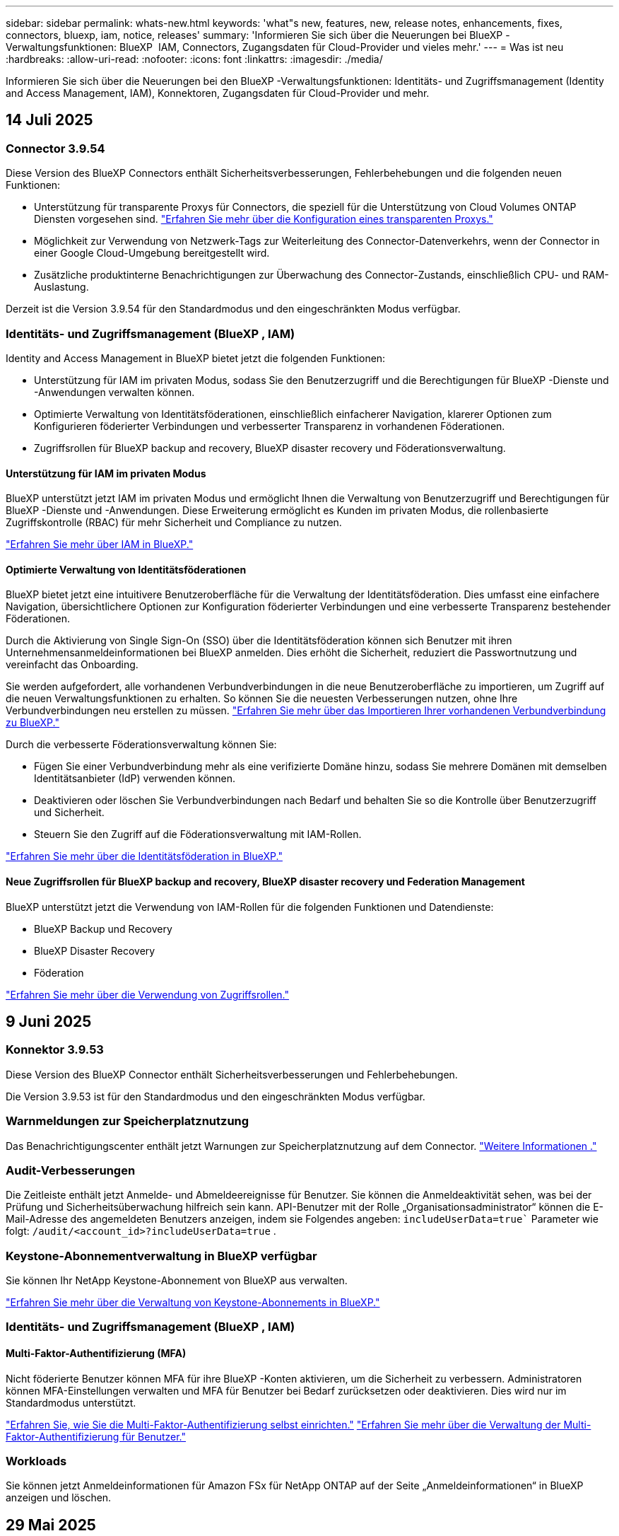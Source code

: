---
sidebar: sidebar 
permalink: whats-new.html 
keywords: 'what"s new, features, new, release notes, enhancements, fixes, connectors, bluexp, iam, notice, releases' 
summary: 'Informieren Sie sich über die Neuerungen bei BlueXP -Verwaltungsfunktionen: BlueXP  IAM, Connectors, Zugangsdaten für Cloud-Provider und vieles mehr.' 
---
= Was ist neu
:hardbreaks:
:allow-uri-read: 
:nofooter: 
:icons: font
:linkattrs: 
:imagesdir: ./media/


[role="lead"]
Informieren Sie sich über die Neuerungen bei den BlueXP -Verwaltungsfunktionen: Identitäts- und Zugriffsmanagement (Identity and Access Management, IAM), Konnektoren, Zugangsdaten für Cloud-Provider und mehr.



== 14 Juli 2025



=== Connector 3.9.54

Diese Version des BlueXP Connectors enthält Sicherheitsverbesserungen, Fehlerbehebungen und die folgenden neuen Funktionen:

* Unterstützung für transparente Proxys für Connectors, die speziell für die Unterstützung von Cloud Volumes ONTAP Diensten vorgesehen sind. link:https://docs.netapp.com/us-en/bluexp-setup-admin/task-configuring-proxy.html["Erfahren Sie mehr über die Konfiguration eines transparenten Proxys."]
* Möglichkeit zur Verwendung von Netzwerk-Tags zur Weiterleitung des Connector-Datenverkehrs, wenn der Connector in einer Google Cloud-Umgebung bereitgestellt wird.
* Zusätzliche produktinterne Benachrichtigungen zur Überwachung des Connector-Zustands, einschließlich CPU- und RAM-Auslastung.


Derzeit ist die Version 3.9.54 für den Standardmodus und den eingeschränkten Modus verfügbar.



=== Identitäts- und Zugriffsmanagement (BlueXP , IAM)

Identity and Access Management in BlueXP bietet jetzt die folgenden Funktionen:

* Unterstützung für IAM im privaten Modus, sodass Sie den Benutzerzugriff und die Berechtigungen für BlueXP -Dienste und -Anwendungen verwalten können.
* Optimierte Verwaltung von Identitätsföderationen, einschließlich einfacherer Navigation, klarerer Optionen zum Konfigurieren föderierter Verbindungen und verbesserter Transparenz in vorhandenen Föderationen.
* Zugriffsrollen für BlueXP backup and recovery, BlueXP disaster recovery und Föderationsverwaltung.




==== Unterstützung für IAM im privaten Modus

BlueXP unterstützt jetzt IAM im privaten Modus und ermöglicht Ihnen die Verwaltung von Benutzerzugriff und Berechtigungen für BlueXP -Dienste und -Anwendungen. Diese Erweiterung ermöglicht es Kunden im privaten Modus, die rollenbasierte Zugriffskontrolle (RBAC) für mehr Sicherheit und Compliance zu nutzen.

link:https://docs.netapp.com/us-en/bluexp-setup-admin/whats-new.html#iam["Erfahren Sie mehr über IAM in BlueXP."]



==== Optimierte Verwaltung von Identitätsföderationen

BlueXP bietet jetzt eine intuitivere Benutzeroberfläche für die Verwaltung der Identitätsföderation. Dies umfasst eine einfachere Navigation, übersichtlichere Optionen zur Konfiguration föderierter Verbindungen und eine verbesserte Transparenz bestehender Föderationen.

Durch die Aktivierung von Single Sign-On (SSO) über die Identitätsföderation können sich Benutzer mit ihren Unternehmensanmeldeinformationen bei BlueXP anmelden. Dies erhöht die Sicherheit, reduziert die Passwortnutzung und vereinfacht das Onboarding.

Sie werden aufgefordert, alle vorhandenen Verbundverbindungen in die neue Benutzeroberfläche zu importieren, um Zugriff auf die neuen Verwaltungsfunktionen zu erhalten. So können Sie die neuesten Verbesserungen nutzen, ohne Ihre Verbundverbindungen neu erstellen zu müssen. link:https://docs.netapp.com/us-en/bluexp-setup-admin/task-federation-import.html["Erfahren Sie mehr über das Importieren Ihrer vorhandenen Verbundverbindung zu BlueXP."]

Durch die verbesserte Föderationsverwaltung können Sie:

* Fügen Sie einer Verbundverbindung mehr als eine verifizierte Domäne hinzu, sodass Sie mehrere Domänen mit demselben Identitätsanbieter (IdP) verwenden können.
* Deaktivieren oder löschen Sie Verbundverbindungen nach Bedarf und behalten Sie so die Kontrolle über Benutzerzugriff und Sicherheit.
* Steuern Sie den Zugriff auf die Föderationsverwaltung mit IAM-Rollen.


link:https://docs.netapp.com/us-en/bluexp-setup-admin/concept-federation.html["Erfahren Sie mehr über die Identitätsföderation in BlueXP."]



==== Neue Zugriffsrollen für BlueXP backup and recovery, BlueXP disaster recovery und Federation Management

BlueXP unterstützt jetzt die Verwendung von IAM-Rollen für die folgenden Funktionen und Datendienste:

* BlueXP Backup und Recovery
* BlueXP Disaster Recovery
* Föderation


link:https://docs.netapp.com/us-en/bluexp-admin/reference-iam-predefined-roles.html["Erfahren Sie mehr über die Verwendung von Zugriffsrollen."]



== 9 Juni 2025



=== Konnektor 3.9.53

Diese Version des BlueXP Connector enthält Sicherheitsverbesserungen und Fehlerbehebungen.

Die Version 3.9.53 ist für den Standardmodus und den eingeschränkten Modus verfügbar.



=== Warnmeldungen zur Speicherplatznutzung

Das Benachrichtigungscenter enthält jetzt Warnungen zur Speicherplatznutzung auf dem Connector. link:https://docs.netapp.com/us-en/bluexp-setup-admin/task-maintain-connectors.html#monitor-disk-space["Weitere Informationen ."^]



=== Audit-Verbesserungen

Die Zeitleiste enthält jetzt Anmelde- und Abmeldeereignisse für Benutzer. Sie können die Anmeldeaktivität sehen, was bei der Prüfung und Sicherheitsüberwachung hilfreich sein kann. API-Benutzer mit der Rolle „Organisationsadministrator“ können die E-Mail-Adresse des angemeldeten Benutzers anzeigen, indem sie Folgendes angeben:  `includeUserData=true`` Parameter wie folgt:  `/audit/<account_id>?includeUserData=true` .



=== Keystone-Abonnementverwaltung in BlueXP verfügbar

Sie können Ihr NetApp Keystone-Abonnement von BlueXP aus verwalten.

link:https://docs.netapp.com/us-en/keystone-staas/index.html["Erfahren Sie mehr über die Verwaltung von Keystone-Abonnements in BlueXP."^]



=== Identitäts- und Zugriffsmanagement (BlueXP , IAM)



==== Multi-Faktor-Authentifizierung (MFA)

Nicht föderierte Benutzer können MFA für ihre BlueXP -Konten aktivieren, um die Sicherheit zu verbessern. Administratoren können MFA-Einstellungen verwalten und MFA für Benutzer bei Bedarf zurücksetzen oder deaktivieren. Dies wird nur im Standardmodus unterstützt.

link:https://docs.netapp.com/us-en/bluexp-setup-admin/task-user-settings.html#task-user-mfa["Erfahren Sie, wie Sie die Multi-Faktor-Authentifizierung selbst einrichten."^] link:https://docs.netapp.com/us-en/bluexp-setup-admin/task-iam-manage-members-permissions.html#manage-mfa["Erfahren Sie mehr über die Verwaltung der Multi-Faktor-Authentifizierung für Benutzer."^]



=== Workloads

Sie können jetzt Anmeldeinformationen für Amazon FSx für NetApp ONTAP auf der Seite „Anmeldeinformationen“ in BlueXP anzeigen und löschen.



== 29 Mai 2025



=== Freigabe des Privatmodus (3.9.52)

Eine neue Version für den privaten Modus steht jetzt zum Herunterladen von zur Verfügung https://mysupport.netapp.com/site/downloads["NetApp Support Website"^]

Die Version 3.9.52 enthält Updates für die folgenden BlueXP-Komponenten und -Dienste.

[cols="3*"]
|===
| Komponente oder Dienst | In dieser Version enthaltene Version | Änderungen seit der letzten privaten Modus-Freigabe 


| Stecker | 3.9.52, 3.9.51 | Gehen Sie zum  https://docs.netapp.com/us-en/bluexp-setup-admin/whats-new.html#connector-3-9-50["Was ist neu in BlueXP  Connector Seite"] und beziehen Sie sich auf die Änderungen, die in den Versionen 3.9.52 und 3.9.50 enthalten sind. 


| Backup und Recovery | 12 Mai 2025 | Gehen Sie zum  https://docs.netapp.com/us-en/bluexp-backup-recovery/whats-new.html["Was ist neu auf der Backup- und Recovery-Seite von BlueXP"^] und beziehen Sie sich auf die Änderungen, die in der Version vom Mai 2025 enthalten sind. 


| Klassifizierung | 12. Mai 2025 (Version 1.43) | Rufen Sie die https://docs.netapp.com/us-en/bluexp-classification/whats-new.html["Was ist neu in der BlueXP  Klassifizierungsseite"^] auf und beziehen Sie sich auf die Änderungen der Versionen 1.38 bis 1.371.41. 
|===
Weitere Informationen zum privaten Modus, einschließlich der Aktualisierung, finden Sie in den folgenden Informationen:

* https://docs.netapp.com/us-en/bluexp-setup-admin/concept-modes.html["Weitere Informationen zum privaten Modus"]
* https://docs.netapp.com/us-en/bluexp-setup-admin/task-quick-start-private-mode.html["Erfahren Sie mehr über die ersten Schritte mit BlueXP im privaten Modus"]
* https://docs.netapp.com/us-en/bluexp-setup-admin/task-upgrade-connector.html["Erfahren Sie, wie Sie den Connector bei der Verwendung des privaten Modus aktualisieren"]




== 12 Mai 2025



=== Anschluss 3.9.52

Diese Version des BlueXP -Connectors enthält kleinere Sicherheitsverbesserungen und Fehlerbehebungen sowie einige zusätzliche Updates.

Derzeit ist die Version 3.9.52 für den Standardmodus und den eingeschränkten Modus verfügbar.



==== Unterstützung für Docker 27 und Docker 28

Docker 27 und Docker 28 werden nun vom Connector unterstützt.



==== Cloud Volumes ONTAP

Cloud Volumes ONTAP-Knoten werden nicht mehr heruntergefahren, wenn der Connector nicht konform ist oder länger als 14 Tage ausfällt. Cloud Volumes ONTAP sendet weiterhin Event Management-Nachrichten, wenn der Zugriff auf den Connector verloren geht. Diese Änderung soll sicherstellen, dass Cloud Volumes ONTAP auch bei längerem Ausfall des Connectors weiterbetrieben werden kann. Die Compliance-Anforderungen für den Connector bleiben hiervon unberührt.



=== Keystone Administration in BlueXP  verfügbar

Die Beta für NetApp Keystone in BlueXP  hat den Zugriff auf die Keystone Administration hinzugefügt. Sie können die Anmeldeseite für die NetApp Keystone Beta über die linke Navigationsleiste von BlueXP  aufrufen.



=== Identitäts- und Zugriffsmanagement (BlueXP , IAM)



==== Neue Speicherverwaltungsrollen

Die Rollen „Speicheradministrator“, „Systemintegritätsspezialist“ und „Speicherbetrachter“ sind verfügbar und können Benutzern zugewiesen werden.

Mithilfe dieser Rollen können Sie verwalten, wer in Ihrer Organisation Speicherressourcen ermitteln und verwalten sowie Informationen zum Speicherzustand anzeigen und Softwareaktualisierungen durchführen kann.

Diese Rollen werden zur Steuerung des Zugriffs auf die folgenden Speicherressourcen unterstützt:

* E-Series Systeme
* StorageGRID Systeme
* On-Premises ONTAP Systeme


Sie können diese Rollen auch verwenden, um den Zugriff auf die folgenden BlueXP-Dienste zu steuern:

* Software-Updates
* Digitaler Berater
* Operative Ausfallsicherheit
* Wirtschaftliche Effizienz
* Nachhaltigkeit


Die folgenden Rollen wurden hinzugefügt:

* *Speicheradministrator*
+
Verwalten Sie die Speicherintegrität, Governance und Erkennung der Speicherressourcen in der Organisation. Diese Rolle kann auch Softwareupdates für Speicherressourcen durchführen.

* *Systemintegritätsspezialist*
+
Verwalten Sie die Speicherintegrität und -verwaltung für die Speicherressourcen in der Organisation. Diese Rolle kann auch Software-Updates für Speicherressourcen durchführen. Arbeitsumgebungen können von dieser Rolle weder geändert noch gelöscht werden.

* *Speicheranzeige*
+
Zeigen Sie Informationen zur Speicherintegrität und Governance-Daten an.

+
link:https://docs.netapp.com/us-en/bluexp-setup-admin/reference-iam-predefined-roles.html["Erfahren Sie mehr über Zugriffsrollen."^]





== Bis 14. April 2025



=== Anschluss 3.9.51

Diese Version des BlueXP Connector enthält kleinere Sicherheitsverbesserungen und Bug Fixes.

Derzeit ist die Version 3.9.51 für den Standardmodus und den eingeschränkten Modus verfügbar.



==== Sichere Endpunkte für Connector-Downloads werden jetzt für Backup und Recovery sowie für Ransomware-Schutz unterstützt

Wenn Sie Backup und Recovery oder Ransomware-Schutz verwenden, können Sie jetzt sichere Endpunkte für Connector-Downloads verwenden. link:https://docs.netapp.com/us-en/bluexp-setup-admin/whats-new.html#new-secure-endpoints-to-obtain-connector-images["Erfahren Sie mehr über Downloads von sicheren Endpunkten für Connector."^]



=== Identitäts- und Zugriffsmanagement (BlueXP , IAM)

* Benutzer ohne den Org-Administrator, Ordner oder Projektadministrator müssen eine Ransomware-Schutzrolle zugewiesen werden, um Zugriff auf Ransomware-Schutz zu haben. Sie können einem Benutzer eine von zwei Rollen zuweisen: Ransomware Protection Admin oder Ransomware Protection Viewer.
* Benutzer ohne Org.-Administrator, Ordner- oder Projektadministrator müssen einer Keystone-Rolle zugewiesen werden, um Zugriff auf Keystone zu haben. Sie können einem Benutzer eine von zwei Rollen zuweisen: Keystone Admin oder Keystone Viewer.
+
link:https://docs.netapp.com/us-en/bluexp-setup-admin/reference-iam-predefined-roles.html["Erfahren Sie mehr über Zugriffsrollen."^]

* Wenn Sie über die Rolle „Org-Administrator“ oder „Ordner“ oder „Projektadministrator“ verfügen, können Sie jetzt ein Keystone-Abonnement mit einem IAM-Projekt verknüpfen. Durch die Verknüpfung einer Keystone Subscription mit einem IAM-Projekt können Sie den Zugriff auf Keystone innerhalb von BlueXP  steuern.




== 28 März 2025



=== Freigabe des privaten Modus (3.9.50)

Eine neue Version für den privaten Modus steht jetzt zum Herunterladen von zur Verfügung https://mysupport.netapp.com/site/downloads["NetApp Support Website"^]

Version 3.9.50 enthält Updates zu den folgenden BlueXP  Komponenten und Services.

[cols="3*"]
|===
| Komponente oder Dienst | In dieser Version enthaltene Version | Änderungen seit der letzten privaten Modus-Freigabe 


| Stecker | 3.9.50, 3.9.49 | Lesen Sie die https://docs.netapp.com/us-en/bluexp-setup-admin/whats-new.html#connector-3-9-50["Was ist neu in BlueXP  Connector Seite"], und lesen Sie die Änderungen in den Versionen 3.9.50 und 3.9.49. 


| Backup und Recovery | 17 März 2025 | Gehen Sie auf https://docs.netapp.com/us-en/bluexp-backup-recovery/whats-new.html["Was ist neu auf der Backup- und Recovery-Seite von BlueXP"^] und beziehen Sie sich auf die Änderungen, die in der Version März 2024 enthalten sind. 


| Klassifizierung | 10. März 2025 (Version 1.41) | Rufen Sie die https://docs.netapp.com/us-en/bluexp-classification/whats-new.html["Was ist neu in der BlueXP  Klassifizierungsseite"^] auf und beziehen Sie sich auf die Änderungen der Versionen 1.38 bis 1.371.41. 
|===
Weitere Informationen zum privaten Modus, einschließlich der Aktualisierung, finden Sie in den folgenden Informationen:

* https://docs.netapp.com/us-en/bluexp-setup-admin/concept-modes.html["Weitere Informationen zum privaten Modus"]
* https://docs.netapp.com/us-en/bluexp-setup-admin/task-quick-start-private-mode.html["Erfahren Sie mehr über die ersten Schritte mit BlueXP im privaten Modus"]
* https://docs.netapp.com/us-en/bluexp-setup-admin/task-upgrade-connector.html["Erfahren Sie, wie Sie den Connector bei der Verwendung des privaten Modus aktualisieren"]




== 10 März 2025



=== Anschluss 3.9.50

Diese Version des BlueXP Connector enthält kleinere Sicherheitsverbesserungen und Bug Fixes.

* Die Verwaltung von Cloud Volumes ONTAP-Systemen wird jetzt von Connectors unterstützt, auf denen SELinux auf dem Betriebssystem aktiviert ist.
+
https://docs.redhat.com/en/documentation/red_hat_enterprise_linux/8/html/using_selinux/getting-started-with-selinux_using-selinux["Erfahren Sie mehr über SELinux"^]



Derzeit ist die Version 3.9.50 für den Standardmodus und den eingeschränkten Modus verfügbar.



=== NetApp Keystone Beta verfügbar in BlueXP 

NetApp Keystone wird bald bei BlueXP  erhältlich sein und ist jetzt als Beta-Version erhältlich. Sie können die Anmeldeseite für die NetApp Keystone Beta über die linke Navigationsleiste von BlueXP  aufrufen.



== 6 März 2025



=== Aktualisierung von Connector 3.9.49



==== Zugriff auf ONTAP System Manager, wenn BlueXP  einen Connector verwendet

Ein BlueXP -Administrator (Benutzer mit Administratorrolle des Unternehmens) kann BlueXP  so konfigurieren, dass Benutzer aufgefordert werden, ihre ONTAP-Anmeldeinformationen einzugeben, um auf den ONTAP-Systemmanager zuzugreifen. Wenn diese Einstellung aktiviert ist, müssen Benutzer ihre ONTAP-Anmeldeinformationen jedes Mal eingeben, da sie nicht in BlueXP  gespeichert sind.

Diese Funktion ist ab Connector Version 3.9.49 verfügbar. link:https://docs.netapp.com/us-en/bluexp-setup-admin//task-ontap-access-connector.html["Erfahren Sie, wie Sie die Einstellungen für Anmeldeinformationen konfigurieren."^].



=== Aktualisierung von Connector 3.9.48



==== Möglichkeit, die Einstellung für die automatische Aktualisierung des Connectors zu deaktivieren

Sie können die automatische Upgrade-Funktion des Connectors deaktivieren.

Wenn Sie BlueXP  im Standardmodus oder im eingeschränkten Modus verwenden, aktualisiert BlueXP  Ihren Connector automatisch auf die neueste Version, solange der Connector über ausgehenden Internetzugang verfügt, um das Softwareupdate zu erhalten. Wenn Sie die Verwaltung bei Aktualisierung des Connectors manuell vornehmen müssen, können Sie jetzt automatische Upgrades für den Standardmodus oder den eingeschränkten Modus deaktivieren.


NOTE: Diese Änderung wirkt sich nicht auf den privaten BlueXP -Modus aus, in dem Sie den Connector immer selbst aktualisieren müssen.

Diese Funktion ist ab Connector Version 3.9.48 verfügbar.

link:https://docs.netapp.com/us-en/bluexp-setup-admin/task-upgrade-connector.html["Erfahren Sie, wie Sie die automatische Aktualisierung für den Connector deaktivieren."^]



== 18 Februar 2025



=== Freigabe des privaten Modus (3.9.48)

Eine neue Version für den privaten Modus steht jetzt zum Herunterladen von zur Verfügung https://mysupport.netapp.com/site/downloads["NetApp Support Website"^]

Version 3.9.48 enthält Updates zu den folgenden BlueXP  Komponenten und Services.

[cols="3*"]
|===
| Komponente oder Dienst | In dieser Version enthaltene Version | Änderungen seit der letzten privaten Modus-Freigabe 


| Stecker | 3.9.48 | Lesen Sie die https://docs.netapp.com/us-en/bluexp-setup-admin/whats-new.html#connector-3-9-48["Was ist neu in BlueXP  Connector Seite"], und lesen Sie die Änderungen für Version 3.9.48. 


| Backup und Recovery | 21 Februar 2025 | Besuchen Sie die https://docs.netapp.com/us-en/bluexp-backup-recovery/whats-new.html["Was ist neu auf der Backup- und Recovery-Seite von BlueXP"^] und beziehen Sie sich auf die Änderungen, die in der Version Februar 2025 enthalten sind. 


| Klassifizierung | 22. Januar 2025 (Version 1.39) | Gehen Sie auf https://docs.netapp.com/us-en/bluexp-classification/whats-new.html["Was ist neu in der BlueXP  Klassifizierungsseite"^] und beziehen Sie sich auf die Änderungen, die in Version 1.39 enthalten sind. 
|===


== 10 Februar 2025



=== Anschluss 3.9.49

Diese Version des BlueXP Connector enthält kleinere Sicherheitsverbesserungen und Bug Fixes.

Derzeit ist die Version 3.9.49 für den Standardmodus und den eingeschränkten Modus verfügbar.



=== Identitäts- und Zugriffsmanagement (BlueXP , IAM)

* Unterstützung für das Zuweisen mehrerer Rollen zu einem BlueXP -Benutzer.
* Unterstützung beim Zuweisen einer Rolle auf mehreren Ressourcen der BlueXP -Organisation (Organisation/Ordner/Projekt)
* Rollen sind jetzt einer von zwei Kategorien zugeordnet: Plattform und Datenservice.




==== Der eingeschränkte Modus verwendet jetzt BlueXP  IAM

Das Identitäts- und Zugriffsmanagement (BlueXP  Identity and Access Management, IAM) wird nun im eingeschränkten Modus verwendet.

BlueXP  Identitäts- und Zugriffsmanagement (Identity and Access Management, IAM) ist ein Modell für das Ressourcen- und Zugriffsmanagement, das die zuvor von BlueXP -Konten bereitgestellten Funktionen bei der Nutzung von BlueXP  im standardmäßigen und eingeschränkten Modus ersetzt und erweitert.

.Verwandte Informationen
* https://docs.netapp.com/us-en/bluexp-setup-admin/concept-identity-and-access-management.html["Erfahren Sie mehr über BlueXP  IAM"]
* https://docs.netapp.com/us-en/bluexp-setup-admin/task-iam-get-started.html["Erste Schritte mit BlueXP  IAM"]


BlueXP  IAM bietet ein granulareres Management von Ressourcen und Berechtigungen:

* Eine übergeordnete _Organisation_ ermöglicht Ihnen, den Zugriff über Ihre verschiedenen _Projekte_ zu verwalten.
* _Ordner_ ermöglicht Ihnen, verwandte Projekte zu gruppieren.
* Mit der erweiterten Ressourcenverwaltung können Sie eine Ressource einem oder mehreren Ordnern oder Projekten zuordnen.
+
Sie können beispielsweise ein Cloud Volumes ONTAP-System mehreren Projekten zuordnen.

* Mit der erweiterten Zugriffsverwaltung können Sie Mitgliedern auf verschiedenen Ebenen der Unternehmenshierarchie eine Rolle zuweisen.


Diese Verbesserungen bieten eine bessere Kontrolle über die Aktionen, die Benutzer ausführen können, und die Ressourcen, auf die sie zugreifen können.

.Wie sich BlueXP  IAM auf Ihr vorhandenes Konto im eingeschränkten Modus auswirkt
Wenn Sie sich bei BlueXP  anmelden, werden Sie folgende Änderungen bemerken:

* Ihr _Account_ wird jetzt _Organisation_ genannt
* Ihre _Workspaces_ heißen jetzt _projects_
* Die Namen der Benutzerrollen haben sich geändert:
+
** _Account admin_ ist jetzt _Organisation admin_
** _Workspace admin_ ist jetzt _Folder oder Project admin_
** _Compliance Viewer_ ist jetzt _Classification Viewer_


* Unter Einstellungen können Sie auf die Identitäts- und Zugriffsverwaltung von BlueXP  zugreifen, um diese Verbesserungen zu nutzen


image:https://raw.githubusercontent.com/NetAppDocs/bluexp-setup-admin/main/media/screenshot-iam-introduction.png["Ein Screenshot von BlueXP  zeigt die Organisation und das Projekt, die oben in der Benutzeroberfläche ausgewählt werden können, sowie die Identitäts- und Zugriffsverwaltung, die im Menü Einstellungen verfügbar ist."]

Beachten Sie Folgendes:

* Es gibt keine Änderungen an Ihren bestehenden Benutzern oder Arbeitsumgebungen.
* Obwohl sich die Namen der Rollen geändert haben, gibt es keine Unterschiede in der Berechtigungsperspektive. Benutzer haben weiterhin Zugriff auf dieselben Arbeitsumgebungen wie zuvor.
* Die Anmeldung bei BlueXP  ist nicht geändert. BlueXP  IAM arbeitet wie BlueXP -Konten mit NetApp-Cloud-Anmeldedaten, NetApp-Support-Website-Anmeldedaten und gebündelten Verbindungen zusammen.
* Wenn Sie mehrere BlueXP -Konten hatten, gibt es jetzt mehrere BlueXP -Unternehmen.


.API für BlueXP  IAM
Mit dieser Änderung wird eine neue API für BlueXP  IAM eingeführt, die jedoch abwärtskompatibel mit der vorherigen Mandanten-API ist. https://docs.netapp.com/us-en/bluexp-automation/tenancyv4/overview.html["Erfahren Sie mehr über die API für BlueXP  IAM"^]

.Unterstützte Bereitstellungsmodi
BlueXP  IAM wird unterstützt, wenn BlueXP  im Standard- und eingeschränkter Modus verwendet wird. Wenn Sie BlueXP  im privaten Modus verwenden, verwenden Sie weiterhin ein BlueXP  _Account_, um Arbeitsbereiche, Benutzer und Ressourcen zu verwalten.



=== Freigabe des privaten Modus (3.9.48)

Eine neue Version für den privaten Modus steht jetzt zum Herunterladen von zur Verfügung https://mysupport.netapp.com/site/downloads["NetApp Support Website"^]

Version 3.9.48 enthält Updates zu den folgenden BlueXP  Komponenten und Services.

[cols="3*"]
|===
| Komponente oder Dienst | In dieser Version enthaltene Version | Änderungen seit der letzten privaten Modus-Freigabe 


| Stecker | 3.9.48 | Lesen Sie die https://docs.netapp.com/us-en/bluexp-setup-admin/whats-new.html#connector-3-9-48["Was ist neu in BlueXP  Connector Seite"], und lesen Sie die Änderungen für Version 3.9.48. 


| Backup und Recovery | 21 Februar 2025 | Besuchen Sie die https://docs.netapp.com/us-en/bluexp-backup-recovery/whats-new.html["Was ist neu auf der Backup- und Recovery-Seite von BlueXP"^] und beziehen Sie sich auf die Änderungen, die in der Version Februar 2025 enthalten sind. 


| Klassifizierung | 22. Januar 2025 (Version 1.39) | Gehen Sie auf https://docs.netapp.com/us-en/bluexp-classification/whats-new.html["Was ist neu in der BlueXP  Klassifizierungsseite"^] und beziehen Sie sich auf die Änderungen, die in Version 1.39 enthalten sind. 
|===


== 13 Januar 2025



=== Anschluss 3.9.48

Diese Version des BlueXP Connector enthält kleinere Sicherheitsverbesserungen und Bug Fixes.

Derzeit ist die Version 3.9.48 für den Standardmodus und den eingeschränkten Modus verfügbar.



=== Identitäts- und Zugriffsmanagement für BlueXP 

* Auf der Seite „Ressourcen“ werden jetzt nicht erkannte Ressourcen angezeigt. Nicht entdeckte Ressourcen sind Speicherressourcen, die BlueXP  kennt, aber Sie haben keine Arbeitsumgebungen für erstellt. Beispielsweise werden Ressourcen, die in Digital Advisor angezeigt werden, für die noch keine Arbeitsumgebungen vorhanden sind, auf der Seite „Ressourcen“ als nicht erkannte Ressourcen angezeigt.
* Amazon FSX for NetApp ONTAP-Ressourcen werden auf der Seite IAM-Ressourcen nicht angezeigt, da Sie sie nicht mit einer IAM-Rolle verknüpfen können. Sie können diese Ressourcen in ihrem jeweiligen Arbeitsbereich oder in Arbeitslasten anzeigen.




=== Erstellen eines Support-Cases für zusätzliche BlueXP  Services

Nachdem Sie BlueXP  für den Support registriert haben, können Sie einen Support-Fall direkt über die webbasierte Konsole von BlueXP  erstellen. Wenn Sie den Fall erstellen, müssen Sie den Dienst auswählen, mit dem das Problem verknüpft ist.

Ab dieser Version können Sie nun einen Support-Fall erstellen und ihn weiteren BlueXP  Services zuordnen:

* BlueXP Disaster Recovery
* BlueXP vor Ransomware-Schutz


https://docs.netapp.com/us-en/bluexp-setup-admin/task-get-help.html["Erfahren Sie mehr über die Erstellung eines Support-Cases"].



== Bis 16. Dezember 2024



=== Neue sichere Endpunkte zum Abrufen von Connector-Images

Bei der Installation des Connectors oder bei einer automatischen Aktualisierung kontaktiert der Connector Repositorys, um Bilder für die Installation oder das Upgrade herunterzuladen. Standardmäßig hat der Connector immer die folgenden Endpunkte kontaktiert:

* \https://*.blob.core.windows.net
* \https://cloudmanagerinfraprod.azurecr.io


Der erste Endpunkt enthält eine Platzhalterkarte, weil wir keinen endgültigen Standort angeben können. Der Lastenausgleich des Repositorys wird vom Service-Provider verwaltet, was bedeutet, dass die Downloads von verschiedenen Endpunkten durchgeführt werden können.

Für mehr Sicherheit kann der Connector jetzt Installationen herunterladen und Images von dedizierten Endgeräten updaten:

* \https://bluexpinfraprod.eastus2.data.azurecr.io
* \https://bluexpinfraprod.azurecr.io


Wir empfehlen Ihnen, diese neuen Endpunkte zu verwenden, indem Sie die vorhandenen Endpunkte aus Ihren Firewall-Regeln entfernen und die neuen Endpunkte zulassen.

Diese neuen Endpunkte werden ab der Version 3.9.47 des Connectors unterstützt. Es besteht keine Abwärtskompatibilität mit früheren Versionen des Connectors.

Beachten Sie Folgendes:

* Die vorhandenen Endpunkte werden weiterhin unterstützt. Wenn Sie die neuen Endpunkte nicht verwenden möchten, sind keine Änderungen erforderlich.
* Der Connector kontaktiert zuerst die vorhandenen Endpunkte. Wenn auf diese Endpunkte nicht zugegriffen werden kann, kontaktiert der Connector automatisch die neuen Endpunkte.
* Die neuen Endpunkte werden in den folgenden Szenarien nicht unterstützt:
+
** Wenn der Connector in einer Regierungsregion installiert ist.
** Wenn Sie den Connector mit BlueXP  Backup und Recovery oder BlueXP  Ransomware-Schutz verwenden.


+
Für beide Szenarien können Sie die vorhandenen Endpunkte weiterhin verwenden.





== Bis 9. Dezember 2024



=== Anschluss 3.9.47

Diese Version des BlueXP -Connectors enthält Fehlerbehebungen und Änderungen an den Endpunkten, die während der Installation des Connectors kontaktiert wurden.

Derzeit ist die Version 3.9.47 für den Standardmodus und den eingeschränkten Modus verfügbar.

.Endpunkt, der den NetApp-Support während der Installation kontaktieren soll
Wenn Sie den Connector manuell installieren, kontaktiert das Installationsprogramm nicht mehr \https://support.NetApp.com.

Das Installationsprogramm kontaktiert weiterhin \https://mysupport.NetApp.com.



=== Identitäts- und Zugriffsmanagement für BlueXP 

Auf der Seite Connectors werden nur die derzeit verfügbaren Connectors aufgeführt. Es werden keine Anschlüsse mehr angezeigt, die Sie entfernt haben.



== Bis 26. November 2024



=== Freigabe des privaten Modus (3.9.46)

Eine neue Version für den privaten Modus steht jetzt zum Herunterladen von zur Verfügung https://mysupport.netapp.com/site/downloads["NetApp Support Website"^]

Version 3.9.46 enthält Updates zu den folgenden BlueXP  Komponenten und Services.

[cols="3*"]
|===
| Komponente oder Dienst | In dieser Version enthaltene Version | Änderungen seit der letzten privaten Modus-Freigabe 


| Stecker | 3.9.46 | Kleinere Verbesserungen bei der Sicherheit und Fehlerbehebungen 


| Backup und Recovery | Bis 22. November 2024 | Besuchen Sie die https://docs.netapp.com/us-en/bluexp-backup-recovery/whats-new.html["Was ist neu auf der Backup- und Recovery-Seite von BlueXP"^] und verweisen Sie auf die Änderungen, die in der Version November 2024 enthalten sind 


| Klassifizierung | 4. November 2024 (Version 1.37) | Rufen Sie die https://docs.netapp.com/us-en/bluexp-classification/whats-new.html["Was ist neu in der BlueXP  Klassifizierungsseite"^] auf und beziehen Sie sich auf die Änderungen der Versionen 1.32 bis 1.37 


| Cloud Volumes ONTAP-Management | Bis 11. November 2024 | Informationen zu den Änderungen der Versionen Oktober 2024 und November 2024 finden Sie im https://docs.netapp.com/us-en/bluexp-cloud-volumes-ontap/whats-new.html["Neuerungen bei der Cloud Volumes ONTAP Management-Seite"^] 


| Lokales ONTAP-Cluster-Management | Bis 26. November 2024 | Besuchen Sie die https://docs.netapp.com/us-en/bluexp-ontap-onprem/whats-new.html["Neuerungen bei der lokalen ONTAP Cluster-Management-Seite"^] und verweisen Sie auf die Änderungen, die in der Version November 2024 enthalten sind 
|===
Während das BlueXP  Digital Wallet und die BlueXP  Replizierung ebenfalls im Private Mode enthalten sind, gibt es keine Änderungen gegenüber der vorherigen Private Mode Version.

Weitere Informationen zum privaten Modus, einschließlich der Aktualisierung, finden Sie in den folgenden Informationen:

* https://docs.netapp.com/us-en/bluexp-setup-admin/concept-modes.html["Weitere Informationen zum privaten Modus"]
* https://docs.netapp.com/us-en/bluexp-setup-admin/task-quick-start-private-mode.html["Erfahren Sie mehr über die ersten Schritte mit BlueXP im privaten Modus"]
* https://docs.netapp.com/us-en/bluexp-setup-admin/task-upgrade-connector.html["Erfahren Sie, wie Sie den Connector bei der Verwendung des privaten Modus aktualisieren"]




== Bis 11. November 2024



=== Anschluss 3.9.46

Diese Version des BlueXP Connector enthält kleinere Sicherheitsverbesserungen und Bug Fixes.

Derzeit ist die Version 3.9.46 für den Standardmodus und den eingeschränkten Modus verfügbar.



=== ID für IAM-Projekte

Sie können die ID für ein Projekt jetzt über die BlueXP -Identitäts- und Zugriffsverwaltung anzeigen. Möglicherweise müssen Sie die ID verwenden, wenn Sie einen API-Aufruf tätigen.

https://docs.netapp.com/us-en/bluexp-setup-admin/task-iam-rename-organization.html#project-id["Erfahren Sie, wie Sie die ID für ein Projekt erhalten"].



== 10 Oktober 2024



=== Anschluss 3.9.45-Patch

Dieser Patch enthält Fehlerbehebungen.



== 7 Oktober 2024



=== Identitäts- und Zugriffsmanagement für BlueXP 

BlueXP  Identitäts- und Zugriffsmanagement (Identity and Access Management, IAM) ist ein neues Modell für das Ressourcen- und Zugriffsmanagement, das die zuvor von BlueXP -Konten bereitgestellten Funktionen beim Einsatz von BlueXP  im Standardmodus ersetzt und erweitert.

BlueXP  IAM bietet ein granulareres Management von Ressourcen und Berechtigungen:

* Eine übergeordnete _Organisation_ ermöglicht Ihnen, den Zugriff über Ihre verschiedenen _Projekte_ zu verwalten.
* _Ordner_ ermöglicht Ihnen, verwandte Projekte zu gruppieren.
* Mit der erweiterten Ressourcenverwaltung können Sie eine Ressource einem oder mehreren Ordnern oder Projekten zuordnen.
+
Sie können beispielsweise ein Cloud Volumes ONTAP-System mehreren Projekten zuordnen.

* Mit der erweiterten Zugriffsverwaltung können Sie Mitgliedern auf verschiedenen Ebenen der Unternehmenshierarchie eine Rolle zuweisen.


Diese Verbesserungen bieten eine bessere Kontrolle über die Aktionen, die Benutzer ausführen können, und die Ressourcen, auf die sie zugreifen können.

.Wie sich BlueXP  IAM auf Ihr bestehendes Konto auswirkt
Wenn Sie sich bei BlueXP  anmelden, werden Sie folgende Änderungen bemerken:

* Ihr _Account_ wird jetzt _Organisation_ genannt
* Ihre _Workspaces_ heißen jetzt _projects_
* Die Namen der Benutzerrollen haben sich geändert:
+
** _Account admin_ ist jetzt _Organisation admin_
** _Workspace admin_ ist jetzt _Folder oder Project admin_
** _Compliance Viewer_ ist jetzt _Classification Viewer_


* Unter Einstellungen können Sie auf die Identitäts- und Zugriffsverwaltung von BlueXP  zugreifen, um diese Verbesserungen zu nutzen


image:https://raw.githubusercontent.com/NetAppDocs/bluexp-setup-admin/main/media/screenshot-iam-introduction.png["Ein Screenshot von BlueXP  zeigt die Organisation und das Projekt, die oben in der Benutzeroberfläche ausgewählt werden können, sowie die Identitäts- und Zugriffsverwaltung, die im Menü Einstellungen verfügbar ist."]

Beachten Sie Folgendes:

* Es gibt keine Änderungen an Ihren bestehenden Benutzern oder Arbeitsumgebungen.
* Obwohl sich die Namen der Rollen geändert haben, gibt es keine Unterschiede in der Berechtigungsperspektive. Benutzer haben weiterhin Zugriff auf dieselben Arbeitsumgebungen wie zuvor.
* Die Anmeldung bei BlueXP  ist nicht geändert. BlueXP  IAM arbeitet wie BlueXP -Konten mit NetApp-Cloud-Anmeldedaten, NetApp-Support-Website-Anmeldedaten und gebündelten Verbindungen zusammen.
* Wenn Sie mehrere BlueXP -Konten hatten, gibt es jetzt mehrere BlueXP -Unternehmen.


.API für BlueXP  IAM
Mit dieser Änderung wird eine neue API für BlueXP  IAM eingeführt, die jedoch abwärtskompatibel mit der vorherigen Mandanten-API ist. https://docs.netapp.com/us-en/bluexp-automation/tenancyv4/overview.html["Erfahren Sie mehr über die API für BlueXP  IAM"^]

.Unterstützte Bereitstellungsmodi
BlueXP  IAM wird unterstützt, wenn BlueXP  im Standardmodus verwendet wird. Wenn Sie BlueXP  im eingeschränkten oder privaten Modus verwenden, verwenden Sie weiterhin ein BlueXP  _Account_, um Arbeitsbereiche, Benutzer und Ressourcen zu verwalten.

.Weitere Schritte
* https://docs.netapp.com/us-en/bluexp-setup-admin/concept-identity-and-access-management.html["Erfahren Sie mehr über BlueXP  IAM"]
* https://docs.netapp.com/us-en/bluexp-setup-admin/task-iam-get-started.html["Erste Schritte mit BlueXP  IAM"]




=== Anschluss 3.9.45

Diese Version enthält eine erweiterte Unterstützung für Betriebssysteme und Fehlerbehebungen.

Die Version 3.9.45 ist für den Standardmodus und den eingeschränkten Modus verfügbar.

.Unterstützung für Ubuntu 24.04 LTS
Ab Version 3.9.45 unterstützt BlueXP  jetzt neue Installationen des Connectors auf Ubuntu 24.04 LTS-Hosts, wenn BlueXP  im Standardmodus oder im eingeschränkten Modus verwendet wird.

https://docs.netapp.com/us-en/bluexp-setup-admin/task-install-connector-on-prem.html#step-1-review-host-requirements["Host-Anforderungen des Connectors anzeigen"].



=== Unterstützung für SELinux mit RHEL-Hosts

BlueXP  unterstützt jetzt den Connector mit Red hat Enterprise Linux Hosts, auf denen SELinux entweder im Forcieren- oder im freizügigen Modus aktiviert ist.

Die Unterstützung für SELinux beginnt mit der Version 3.9.40 für den Standardmodus und den eingeschränkten Modus und mit der Version 3.9.42 für den privaten Modus.

Beachten Sie die folgenden Einschränkungen:

* BlueXP  unterstützt SELinux mit Ubuntu-Hosts nicht.
* Verwaltung von Cloud Volumes ONTAP-Systemen, die nicht von Connectors unterstützt werden, auf denen SELinux auf dem Betriebssystem aktiviert ist.


https://docs.redhat.com/en/documentation/red_hat_enterprise_linux/8/html/using_selinux/getting-started-with-selinux_using-selinux["Erfahren Sie mehr über SELinux"^]



== 30 September 2024



=== Freigabe des privaten Modus (3.9.44)

Ein neues Private-Mode-Release steht jetzt zum Download auf der NetApp Support-Website zur Verfügung.

Dieser Release enthält die folgenden Versionen der BlueXP -Komponenten und -Dienste, die im privaten Modus unterstützt werden.

[cols="2*"]
|===
| Service | Version enthalten 


| Stecker | 3.9.44 


| Backup und Recovery | 27 September 2024 


| Klassifizierung | 15. Mai 2024 (Version 1.31) 


| Cloud Volumes ONTAP-Management | 9 September 2024 


| Digitale Brieftasche | 30 Juli 2023 


| Lokales ONTAP-Cluster-Management | Bis 22. April 2024 


| Replizierung | 18 Sept. 2022 
|===
Für den Connector enthält die Version 3.9.44 für den privaten Modus die Updates, die in den Versionen August 2024 und September 2024 eingeführt wurden. Insbesondere Unterstützung für Red hat Enterprise Linux 9.4.

Weitere Informationen zu den verschiedenen Versionen dieser BlueXP  Komponenten und Services finden Sie in den Versionshinweisen zu den einzelnen BlueXP  Services:

* https://docs.netapp.com/us-en/bluexp-setup-admin/whats-new.html#9-september-2024["Was ist neu in der September 2024 Version des Connectors"]
* https://docs.netapp.com/us-en/bluexp-setup-admin/whats-new.html#8-august-2024["Was ist neu in der August 2024 Version des Connectors"]
* https://docs.netapp.com/us-en/bluexp-backup-recovery/whats-new.html["Was gibt es Neues bei Backup und Recovery von BlueXP"^]
* https://docs.netapp.com/us-en/bluexp-classification/whats-new.html["Neuerungen bei der BlueXP -Klassifizierung"^]
* https://docs.netapp.com/us-en/bluexp-cloud-volumes-ontap/whats-new.html["Neuerungen beim Cloud Volumes ONTAP-Management in BlueXP"^]


Weitere Informationen zum privaten Modus, einschließlich der Aktualisierung, finden Sie in den folgenden Informationen:

* https://docs.netapp.com/us-en/bluexp-setup-admin/concept-modes.html["Weitere Informationen zum privaten Modus"]
* https://docs.netapp.com/us-en/bluexp-setup-admin/task-quick-start-private-mode.html["Erfahren Sie mehr über die ersten Schritte mit BlueXP im privaten Modus"]
* https://docs.netapp.com/us-en/bluexp-setup-admin/task-upgrade-connector.html["Erfahren Sie, wie Sie den Connector bei der Verwendung des privaten Modus aktualisieren"]




== 9 September 2024



=== Anschluss 3.9.44

Diese Version enthält Unterstützung für Docker Engine 26, eine Erweiterung für SSL-Zertifikate und Fehlerbehebungen.

Die Version 3.9.44 ist für den Standardmodus und den eingeschränkten Modus verfügbar.

.Unterstützung für Docker Engine 26 mit neuen Installationen
Ab der Version 3.9.44 des Connectors wird die Docker Engine 26 jetzt mit _New_ Connector-Installationen auf Ubuntu-Hosts unterstützt.

Wenn Sie vor der Version 3.9.44 einen vorhandenen Connector erstellt haben, ist die Docker Engine 25.0.5 immer noch die maximal unterstützte Version auf Ubuntu-Hosts.

https://docs.netapp.com/us-en/bluexp-setup-admin/task-install-connector-on-prem.html#step-1-review-host-requirements["Weitere Informationen zu den Anforderungen der Docker Engine"].

.Aktualisiertes SSL-Zertifikat für lokalen UI-Zugriff
Wenn Sie BlueXP  im eingeschränkten oder privaten Modus verwenden, kann auf die Benutzeroberfläche über die virtuelle Connector-Maschine zugegriffen werden, die in Ihrer Cloud-Region oder vor Ort bereitgestellt wird. Standardmäßig verwendet BlueXP  ein selbstsigniertes SSL-Zertifikat, um einen sicheren HTTPS-Zugriff auf die webbasierte Konsole zu ermöglichen, die auf dem Connector ausgeführt wird.

In dieser Version haben wir Änderungen am SSL-Zertifikat für neue und bestehende Connectors vorgenommen:

* Der allgemeine Name für das Zertifikat stimmt jetzt mit dem kurzen Hostnamen überein
* Der alternative Name des Zertifikats ist der vollständig qualifizierte Domänenname (FQDN) des Hostcompaters




=== Unterstützung für RHEL 9.4

BlueXP  unterstützt jetzt die Installation des Connectors auf einem Red hat Enterprise Linux 9.4-Host, wenn BlueXP  im Standardmodus oder im eingeschränkten Modus verwendet wird.

Die Unterstützung für RHEL 9.4 beginnt mit der Version 3.9.40 des Connectors.

Die aktualisierte Liste der unterstützten RHEL-Versionen für den Standardmodus und den eingeschränkten Modus enthält nun Folgendes:

* 8.6 bis 8.10
* 9.1 bis 9.4


https://docs.netapp.com/us-en/bluexp-setup-admin/reference-connector-operating-system-changes.html["Erfahren Sie mehr über die Unterstützung von RHEL 8 und 9 mit dem Connector"].



=== Unterstützung für Podman 4.9.4 mit allen RHEL-Versionen

Podman 4.9.4 wird jetzt mit allen unterstützten Versionen von Red hat Enterprise Linux unterstützt. Version 4.9.4 wurde zuvor nur mit RHEL 8.10 unterstützt.

Die aktualisierte Liste der unterstützten Podman-Versionen umfasst 4.6.1 und 4.9.4 mit Red hat Enterprise Linux-Hosts.

Podman ist ab Version 3.9.40 des Connectors für RHEL-Hosts erforderlich.

https://docs.netapp.com/us-en/bluexp-setup-admin/reference-connector-operating-system-changes.html["Erfahren Sie mehr über die Unterstützung von RHEL 8 und 9 mit dem Connector"].



=== AWS- und Azure-Berechtigungen wurden aktualisiert

Wir haben die AWS- und Azure-Richtlinien für den Connector aktualisiert, um nicht mehr benötigte Berechtigungen zu beseitigen. Die Berechtigungen haben sich auf das BlueXP -Edge-Caching und die Erkennung und das Management von Kubernetes-Clustern bezogen, die ab August 2024 nicht mehr unterstützt werden.

* https://docs.netapp.com/us-en/bluexp-setup-admin/reference-permissions.html#change-log["Erfahren Sie, was sich in der AWS-Richtlinie geändert hat"].
* https://docs.netapp.com/us-en/bluexp-setup-admin/reference-permissions-azure.html#change-log["Lesen Sie, was sich in der Azure-Richtlinie geändert hat"].




== 22 August 2024



=== Anschluss 3.9.43-Patch

Wir haben den Connector aktualisiert, um die Version Cloud Volumes ONTAP 9.15.1 zu unterstützen.

Diese Version wird unterstützt und umfasst eine Aktualisierung der Connector-Richtlinie für Azure. Die Richtlinie umfasst jetzt die folgenden Berechtigungen:

[source, json]
----
"Microsoft.Compute/virtualMachineScaleSets/write",
"Microsoft.Compute/virtualMachineScaleSets/read",
"Microsoft.Compute/virtualMachineScaleSets/delete"
----
Diese Berechtigungen sind erforderlich, damit Cloud Volumes ONTAP die Skalierungssätze von Virtual Machines unterstützt. Wenn Sie bereits Connectors haben und diese neue Funktion verwenden möchten, müssen Sie diese Berechtigungen zu den benutzerdefinierten Rollen hinzufügen, die Ihren Azure-Anmeldeinformationen zugeordnet sind.

* https://docs.netapp.com/us-en/cloud-volumes-ontap-relnotes["Erfahren Sie mehr über die Version Cloud Volumes ONTAP 9.15.1"^]
* https://docs.netapp.com/us-en/bluexp-setup-admin/reference-permissions-azure.html["Azure-Berechtigungen für den Connector anzeigen"].




== 8 August 2024



=== Anschluss 3.9.43

Diese Version enthält kleinere Verbesserungen und Fehlerbehebungen.

Die Version 3.9.43 ist für den Standardmodus und den eingeschränkten Modus verfügbar.



=== CPU- und RAM-Anforderungen aktualisiert

Um eine höhere Zuverlässigkeit zu gewährleisten und die Leistung von BlueXP  und dem Connector zu verbessern, benötigen wir jetzt zusätzliche CPU und RAM für die virtuelle Connector-Maschine:

* CPU: 8 Cores oder 8 vCPUs (vorherige Anforderung war 4)
* RAM: 32 GB (bisherige Anforderungen waren 14 GB)


Aufgrund dieser Änderung sieht der Standard-VM-Instanztyp bei der Implementierung des Connectors aus BlueXP  oder vom Marketplace des Cloud-Providers wie folgt aus:

* AWS: T3.2xlarge
* Azure: Standard_D8S_v3
* Google Cloud: n2-Standard-8


Die aktualisierten CPU- und RAM-Anforderungen gelten für alle neuen Connectors. Für bestehende Steckverbinder wird empfohlen, die CPU und den RAM zu erhöhen, um eine verbesserte Leistung und Zuverlässigkeit zu gewährleisten.



=== Unterstützung für Podman 4.9.4 mit RHEL 8.10

Podman Version 4.9.4 wird jetzt bei der Installation des Connectors auf einem Red hat Enterprise Linux 8.10-Host unterstützt.



=== Benutzervalidierung für Identity Federation

Wenn Sie Identitätsföderation mit BlueXP  verwenden, muss jeder Benutzer, der sich zum ersten Mal bei BlueXP  anmeldet, ein schnelles Formular ausfüllen, um seine Identität zu validieren.



== 31 Juli 2024



=== Freigabe des privaten Modus (3.9.42)

Ein neues Private-Mode-Release steht jetzt zum Download auf der NetApp Support-Website zur Verfügung.

.Unterstützung für RHEL 8 und 9
Diese Version enthält Unterstützung für die Installation des Connectors auf einem Red hat Enterprise Linux 8- oder 9-Host, wenn BlueXP im privaten Modus verwendet wird. Die folgenden Versionen von RHEL werden unterstützt:

* 8.6 bis 8.10
* 9.1 bis 9.3


Podman ist als Container-Orchestrierungstool für diese Betriebssysteme erforderlich.

Sie sollten sich der Podman-Anforderungen, bekannten Einschränkungen, einer Zusammenfassung der Betriebssystemunterstützung, der Vorgehensweise bei einem RHEL 7-Host, der ersten Schritte und mehr bewusst sein.

https://docs.netapp.com/us-en/bluexp-setup-admin/reference-connector-operating-system-changes.html["Erfahren Sie mehr über die Unterstützung von RHEL 8 und 9 mit dem Connector"].

.In dieser Version enthaltene Versionen
Diese Version umfasst die folgenden Versionen der BlueXP Services, die im Private-Mode unterstützt werden.

[cols="2*"]
|===
| Service | Version enthalten 


| Stecker | 3.9.42 


| Backup und Recovery | 18 Juli 2024 


| Klassifizierung | Juli 2024 (Version 1.33) 


| Cloud Volumes ONTAP-Management | 10 Juni 2024 


| Digitale Brieftasche | 30 Juli 2023 


| Lokales ONTAP-Cluster-Management | 30 Juli 2023 


| Replizierung | 18 Sept. 2022 
|===
Weitere Informationen zu den verschiedenen Versionen dieser BlueXP Services finden Sie in den Versionshinweisen zu den einzelnen BlueXP Services.

* https://docs.netapp.com/us-en/bluexp-setup-admin/concept-modes.html["Weitere Informationen zum privaten Modus"]
* https://docs.netapp.com/us-en/bluexp-setup-admin/task-quick-start-private-mode.html["Erfahren Sie mehr über die ersten Schritte mit BlueXP im privaten Modus"]
* https://docs.netapp.com/us-en/bluexp-setup-admin/task-upgrade-connector.html["Erfahren Sie, wie Sie den Connector bei der Verwendung des privaten Modus aktualisieren"]
* https://docs.netapp.com/us-en/bluexp-backup-recovery/whats-new.html["Erfahren Sie mehr über die Neuerungen bei BlueXP Backup und Recovery"^]
* https://docs.netapp.com/us-en/bluexp-classification/whats-new.html["Erfahren Sie mehr über die Neuerungen bei der BlueXP Klassifizierung"^]
* https://docs.netapp.com/us-en/bluexp-cloud-volumes-ontap/whats-new.html["Erfahren Sie mehr über Neuerungen beim Cloud Volumes ONTAP Management in BlueXP"^]




== 15 Juli 2024



=== Unterstützung für RHEL 8.10

BlueXP unterstützt jetzt die Installation des Connectors auf einem Red hat Enterprise Linux 8.10 Host bei Verwendung des Standardmodus oder des eingeschränkten Modus.

Die Unterstützung für RHEL 8.10 beginnt mit der Version 3.9.40 des Connectors.

https://docs.netapp.com/us-en/bluexp-setup-admin/reference-connector-operating-system-changes.html["Erfahren Sie mehr über die Unterstützung von RHEL 8 und 9 mit dem Connector"].



== 8 Juli 2024



=== Anschluss 3.9.42

Diese Version enthält kleinere Verbesserungen, Fehlerbehebungen und Unterstützung für den Connector in der Region AWS Canada West (Calgary).

Die Version 3.9.42 ist für den Standardmodus und den eingeschränkten Modus verfügbar.



=== Aktualisierte Anforderungen für die Docker Engine

Wenn der Connector auf einem Ubuntu-Host installiert ist, ist die unterstützte Mindestversion der Docker Engine jetzt 23.0.6. Es war vorher 19.3.1.

Die maximal unterstützte Version ist immer noch 25.0.5.

https://docs.netapp.com/us-en/bluexp-setup-admin/task-install-connector-on-prem.html#step-1-review-host-requirements["Host-Anforderungen des Connectors anzeigen"].



=== E-Mail-Verifizierung jetzt erforderlich

Neue Benutzer, die sich bei BlueXP anmelden, müssen jetzt ihre E-Mail-Adresse überprüfen, bevor sie sich anmelden können.



== 12 Juni 2024



=== Anschluss 3.9.41

Diese Version des BlueXP Connector enthält kleinere Sicherheitsverbesserungen und Bug Fixes.

Die Version 3.9.41 ist für den Standardmodus und den eingeschränkten Modus verfügbar.



== 4 Juni 2024



=== Freigabe des privaten Modus (3.9.40)

Ein neues Private-Mode-Release steht jetzt zum Download auf der NetApp Support-Website zur Verfügung. Diese Version umfasst die folgenden Versionen der BlueXP Services, die im Private-Mode unterstützt werden.

Beachten Sie, dass diese Version des privaten Modus die Unterstützung für den Connector mit Red hat Enterprise Linux 8 und 9 enthält.

[cols="2*"]
|===
| Service | Version enthalten 


| Stecker | 3.9.40 


| Backup und Recovery | 17 Mai 2024 


| Klassifizierung | 15. Mai 2024 (Version 1.31) 


| Cloud Volumes ONTAP-Management | 17 Mai 2024 


| Digitale Brieftasche | 30 Juli 2023 


| Lokales ONTAP-Cluster-Management | 30 Juli 2023 


| Replizierung | 18 Sept. 2022 
|===
Weitere Informationen zu den verschiedenen Versionen dieser BlueXP Services finden Sie in den Versionshinweisen zu den einzelnen BlueXP Services.

* https://docs.netapp.com/us-en/bluexp-setup-admin/concept-modes.html["Weitere Informationen zum privaten Modus"]
* https://docs.netapp.com/us-en/bluexp-setup-admin/task-quick-start-private-mode.html["Erfahren Sie mehr über die ersten Schritte mit BlueXP im privaten Modus"]
* https://docs.netapp.com/us-en/bluexp-setup-admin/task-upgrade-connector.html["Erfahren Sie, wie Sie den Connector bei der Verwendung des privaten Modus aktualisieren"]
* https://docs.netapp.com/us-en/bluexp-backup-recovery/whats-new.html["Erfahren Sie mehr über die Neuerungen bei BlueXP Backup und Recovery"^]
* https://docs.netapp.com/us-en/bluexp-classification/whats-new.html["Erfahren Sie mehr über die Neuerungen bei der BlueXP Klassifizierung"^]
* https://docs.netapp.com/us-en/bluexp-cloud-volumes-ontap/whats-new.html["Erfahren Sie mehr über Neuerungen beim Cloud Volumes ONTAP Management in BlueXP"^]




== 17 Mai 2024



=== Anschluss 3.9.40

Diese Version von BlueXP Connector enthält Unterstützung für zusätzliche Betriebssysteme, kleinere Sicherheitsverbesserungen und Bug Fixes.

Derzeit ist die Version 3.9.40 für den Standardmodus und den eingeschränkten Modus verfügbar.

.Unterstützung für RHEL 8 und 9
Der Connector wird jetzt auf Hosts unterstützt, auf denen die folgenden Versionen von Red hat Enterprise Linux mit _New_ Connector-Installationen ausgeführt werden, wenn BlueXP im Standardmodus oder eingeschränkter Modus verwendet wird:

* 8.6 bis 8.9
* 9.1 bis 9.3


Podman ist als Container-Orchestrierungstool für diese Betriebssysteme erforderlich.

Sie sollten sich der Podman-Anforderungen, bekannten Einschränkungen, einer Zusammenfassung der Betriebssystemunterstützung, der Vorgehensweise bei einem RHEL 7-Host, der ersten Schritte und mehr bewusst sein.

https://docs.netapp.com/us-en/bluexp-setup-admin/reference-connector-operating-system-changes.html["Erfahren Sie mehr über die Unterstützung von RHEL 8 und 9 mit dem Connector"].

.Einstellung der Unterstützung für RHEL 7 und CentOS 7
Am 30. Juni 2024 wird RHEL 7 das Ende der Wartung (End of Maintenance, EOM) erreichen, während CentOS 7 das Ende des Lebenszyklus (End of Life, EOL) erreichen wird. NetApp wird den Connector auf diesen Linux-Distributionen bis zum 30. Juni 2024 weiterhin unterstützen.

https://docs.netapp.com/us-en/bluexp-setup-admin/reference-connector-operating-system-changes.html["Erfahren Sie, was Sie tun können, wenn ein vorhandener Connector auf RHEL 7 oder CentOS 7 ausgeführt wird"].

.Update zu den AWS-Berechtigungen
In Version 3.9.38 haben wir die Connector-Richtlinie für AWS aktualisiert und damit die Berechtigung „ec2:DescribeAvailability Zones“ aufgenommen. Diese Genehmigung ist jetzt erforderlich, um AWS Local Zones with Cloud Volumes ONTAP zu unterstützen.

* https://docs.netapp.com/us-en/bluexp-setup-admin/reference-permissions-aws.html["Anzeigen von AWS-Berechtigungen für den Connector"].
* https://docs.netapp.com/us-en/bluexp-cloud-volumes-ontap/whats-new.html["Weitere Informationen zum Support für AWS Local Zones"^]




== Bis 22. April 2024



=== Anschluss 3.9.39

Diese Version des BlueXP Connector enthält kleinere Sicherheitsverbesserungen und Bug Fixes.

Derzeit ist die Version 3.9.39 für den Standardmodus und den eingeschränkten Modus verfügbar.



=== AWS Berechtigungen zum Erstellen eines Connectors

Zur Erstellung eines Connectors in AWS aus BlueXP sind jetzt zwei zusätzliche Berechtigungen erforderlich:

[source, json]
----
"ec2:DescribeLaunchTemplates",
"ec2:CreateLaunchTemplate",
----
Diese Berechtigungen sind erforderlich, um IMDSv2 auf der EC2-Instanz für den Connector zu aktivieren.

Wir haben diese Berechtigungen in die Richtlinie aufgenommen, die beim Erstellen eines Connectors in der BlueXP Benutzeroberfläche angezeigt wird, und in derselben Richtlinie, die in der Dokumentation enthalten ist.


NOTE: Diese Richtlinie enthält nur die Berechtigungen, die zum Starten der Connector-Instanz in AWS von BlueXP erforderlich sind. Es ist nicht dieselbe Richtlinie, die der Connector-Instanz zugewiesen wird.

https://docs.netapp.com/us-en/bluexp-setup-admin/task-install-connector-aws-bluexp.html#step-2-set-up-aws-permissions["Erfahren Sie, wie Sie AWS-Berechtigungen zur Erstellung eines Connectors aus AWS einrichten"].



== Bis 11. April 2024



=== Update für die Docker Engine

Wir haben die Anforderungen für die Docker Engine aktualisiert, um die maximal unterstützte Version des Connectors anzugeben. Diese ist 25.0.5. Die unterstützte Mindestversion ist immer noch 19.3.1.

https://docs.netapp.com/us-en/bluexp-setup-admin/task-install-connector-on-prem.html#step-1-review-host-requirements["Host-Anforderungen des Connectors anzeigen"].



== 26 März 2024



=== Freigabe des privaten Modus (3.9.38)

Für BlueXP ist jetzt eine neue Version des privaten Modus verfügbar. Diese Version umfasst die folgenden Versionen der BlueXP Services, die im Private-Mode unterstützt werden.

[cols="2*"]
|===
| Service | Version enthalten 


| Stecker | 3.9.38 


| Backup und Recovery | 12 März 2024 


| Klassifizierung | 4 März 2024 


| Cloud Volumes ONTAP-Management | 8 März 2024 


| Digitale Brieftasche | 30 Juli 2023 


| Lokales ONTAP-Cluster-Management | 30 Juli 2023 


| Replizierung | 18 Sept. 2022 
|===
Diese neue Version kann von der NetApp Support-Website heruntergeladen werden.

* https://docs.netapp.com/us-en/bluexp-setup-admin/concept-modes.html["Weitere Informationen zum privaten Modus"]
* https://docs.netapp.com/us-en/bluexp-setup-admin/task-quick-start-private-mode.html["Erfahren Sie mehr über die ersten Schritte mit BlueXP im privaten Modus"]
* https://docs.netapp.com/us-en/bluexp-setup-admin/task-upgrade-connector.html["Erfahren Sie, wie Sie den Connector bei der Verwendung des privaten Modus aktualisieren"]




== 8 März 2024



=== Anschluss 3.9.38

Derzeit ist die Version 3.9.38 für den Standardmodus und den eingeschränkten Modus verfügbar. Diese Version enthält Unterstützung für IMDSv2 in AWS und ein AWS-Berechtigungs-Update.

.Unterstützung für IMDSv2
BlueXP unterstützt jetzt den Amazon EC2 Instance Metadata Service Version 2 (IMDSv2) mit der Connector-Instanz sowie mit Cloud Volumes ONTAP-Instanzen. IMDSv2 bietet einen verbesserten Schutz vor Schwachstellen. Bisher wurde nur IMDSv1 unterstützt.

https://aws.amazon.com/blogs/security/defense-in-depth-open-firewalls-reverse-proxies-ssrf-vulnerabilities-ec2-instance-metadata-service/["Weitere Informationen zu IMDSv2 finden Sie im AWS Security Blog"^]

Der Instance Metadata Service (IMDS) wird in EC2-Instanzen wie folgt aktiviert:

* Für neue Connector-Implementierungen von BlueXP oder durch die Nutzung von https://docs.netapp.com/us-en/bluexp-automation/automate/overview.html["Terraform-Skripte"^], IMDSv2 ist standardmäßig auf der EC2-Instanz aktiviert.
* Wenn Sie eine neue EC2-Instanz in AWS starten und dann die Connector-Software manuell installieren, ist IMDSv2 standardmäßig ebenfalls aktiviert.
* Wenn Sie den Connector vom AWS Marketplace starten, ist IMDSv1 standardmäßig aktiviert. Sie können IMDSv2 auf der EC2-Instanz manuell konfigurieren.
* Für bestehende Connectors wird IMDSv1 weiterhin unterstützt, Sie können IMDSv2 jedoch manuell auf der EC2-Instanz konfigurieren, wenn Sie dies wünschen.
* Für Cloud Volumes ONTAP ist IMDSv1 standardmäßig auf neuen und bestehenden Instanzen aktiviert. Sie können IMDSv2 auf den EC2-Instanzen manuell konfigurieren, wenn Sie möchten.


https://docs.netapp.com/us-en/bluexp-setup-admin/task-require-imdsv2.html["Erfahren Sie, wie Sie IMDSv2 auf vorhandenen Instanzen konfigurieren"].

.Update zu den AWS-Berechtigungen
Wir haben die Connector-Richtlinie für AWS mit der Berechtigung „ec2:DescribeAvailability Zones“ aktualisiert. Diese Berechtigung ist für eine kommende Version erforderlich. Wir werden die Versionshinweise mit weiteren Details aktualisieren, sobald diese Version verfügbar ist.

https://docs.netapp.com/us-en/bluexp-setup-admin/reference-permissions-aws.html["Anzeigen von AWS-Berechtigungen für den Connector"].



=== Proxy-Einstellungen und Cloud Volumes ONTAP-Einstellungen

Die Proxy-Server-Einstellungen für den Connector sind jetzt auf der Seite *Connectors verwalten* (Standardmodus) oder auf der Seite *Connectors bearbeiten* (eingeschränkter Modus und privater Modus) verfügbar.

https://docs.netapp.com/us-en/bluexp-setup-admin/task-configuring-proxy.html["Erfahren Sie, wie Sie den Connector für die Verwendung eines Proxy-Servers konfigurieren"].

Außerdem haben wir die Seite *Verbindungseinstellungen* in *Cloud Volumes ONTAP-Einstellungen* umbenannt.

image:https://raw.githubusercontent.com/NetAppDocs/bluexp-setup-admin/main/media/screenshot-cvo-settings.png["Ein Screenshot, der die Option Cloud Volumes ONTAP-Einstellungen zeigt, die im Menü Einstellungen verfügbar ist."]



== 15 Februar 2024



=== Anschluss 3.9.37

Diese Version des BlueXP Connector enthält kleinere Sicherheitsverbesserungen und Bug Fixes.

Derzeit ist die Version 3.9.37 für den Standardmodus und den eingeschränkten Modus verfügbar.



=== Namen bearbeiten

Wenn Sie sich mit den NetApp Cloud-Anmeldedaten bei BlueXP anmelden, können Sie jetzt Ihren Namen in *Benutzereinstellungen* bearbeiten.

image:https://raw.githubusercontent.com/NetAppDocs/bluexp-setup-admin/main/media/screenshot-edit-name.png["Ein Screenshot, der die Möglichkeit zeigt, Ihren Namen unter Benutzereinstellungen zu bearbeiten."]

Die Bearbeitung Ihres Namens wird nicht unterstützt, wenn Sie sich mit einer Verbundverbindung oder mit Ihrem NetApp Support-Website-Konto anmelden.



== 11 Januar 2024



=== Anschluss 3.9.36

Diese Version enthält kleinere Verbesserungen, Fehlerbehebungen und Unterstützung für den Connector in den folgenden Cloud-Regionen:

* Der Region Israel (Tel Aviv) in AWS
* Die Region Saudi-Arabien in Google Cloud




== Bis 5. Dezember 2023



=== Freigabe des privaten Modus (3.9.35)

Für BlueXP ist jetzt eine neue Version des privaten Modus verfügbar. Diese Version enthält Version 3.9.35 des Connectors sowie Versionen der BlueXP Services, die ab Oktober 2023 im Privatmodus unterstützt werden.

Diese neue Version kann von der NetApp Support-Website heruntergeladen werden.

* https://docs.netapp.com/us-en/bluexp-setup-admin/concept-modes.html#private-mode["Informieren Sie sich über die im Private-Mode enthaltenen BlueXP Services"]
* https://docs.netapp.com/us-en/bluexp-setup-admin/task-quick-start-private-mode.html["Erfahren Sie mehr über die ersten Schritte mit BlueXP im privaten Modus"]
* https://docs.netapp.com/us-en/bluexp-setup-admin/task-upgrade-connector.html["Erfahren Sie, wie Sie den Connector bei der Verwendung des privaten Modus aktualisieren"]




== Bis 8. November 2023



=== Anschluss 3.9.35

Diese Version enthält kleinere Sicherheitsverbesserungen und Fehlerbehebungen.



== 6 Oktober 2023



=== Anschluss 3.9.34

Diese Version enthält kleinere Verbesserungen und Fehlerbehebungen.



== 10 September 2023



=== Anschluss 3.9.33

* Wenn Sie einen Connector in AWS von BlueXP erstellen, können Sie nun im Feld Schlüsselpaar suchen, um das Schlüsselpaar, das Sie mit der Connector-Instanz verwenden möchten, einfacher zu finden.
+
image:https://raw.githubusercontent.com/NetAppDocs/bluexp-setup-admin/main/media/screenshot-connector-aws-key-pair.png["Ein Screenshot der Suchoption im Feld Schlüsselpaar, das beim Erstellen eines Connectors in AWS aus BlueXP auf der Seite Netzwerk angezeigt wird."]

* Dieses Update enthält auch Fehlerbehebungen.




== 30 Juli 2023



=== Anschluss 3.9.32

* Sie können jetzt die BlueXP Audit-Service-API für den Export von Audit-Protokollen verwenden.
+
Der Audit-Service zeichnet Informationen zu den durch BlueXP Services ausgeführten Vorgängen auf. Dazu gehören Arbeitsbereiche, verwendete Connectors und andere Telemetriedaten. Anhand dieser Daten können Sie bestimmen, welche Aktionen durchgeführt wurden, wer sie ausgeführt hat und wann sie aufgetreten sind.

+
https://docs.netapp.com/us-en/bluexp-automation/audit/overview.html["Erfahren Sie mehr über die Verwendung der Audit-Service-API"^]

+
Beachten Sie, dass auf diesen Link auch über die BlueXP Benutzeroberfläche auf der Seite „Zeitleiste“ zugegriffen werden kann.

* Diese Version des Connectors enthält auch Verbesserungen für Cloud Volumes ONTAP und On-Premises ONTAP-Cluster.
+
** https://docs.netapp.com/us-en/bluexp-cloud-volumes-ontap/whats-new.html#30-july-2023["Erfahren Sie mehr über Verbesserungen bei Cloud Volumes ONTAP"^]
** https://docs.netapp.com/us-en/bluexp-ontap-onprem/whats-new.html#30-july-2023["Erfahren Sie mehr über die Verbesserungen des ONTAP On-Premises-Clusters"^]






== 2 Juli 2023



=== Anschluss 3.9.31

* Sie können jetzt On-Premises-ONTAP-Cluster über die Registerkarte *My estate* (vorher *Meine Möglichkeiten*) entdecken.
+
https://docs.netapp.com/us-en/bluexp-ontap-onprem/task-discovering-ontap.html#add-a-pre-discovered-cluster["Erfahren Sie auf der Seite My Estate, wie Sie Cluster erkennen"].

* Wenn Sie den Connector in einer Azure Government-Region verwenden, sollten Sie sicherstellen, dass der Connector den folgenden Endpunkt erreichen kann:
+
\https://occmclientinfragov.azurecr.us

+
Dieser Endpunkt ist erforderlich, um den Connector manuell zu installieren und den Connector und seine Docker-Komponenten zu aktualisieren.

+
Aufgrund dieser Änderung kontaktiert ein Connector in einer Azure-Regierungsregion nicht mehr den folgenden Endpunkt:

+
\https://cloudmanagerinfraprod.azurecr.io

+
Beachten Sie, dass dieser Endpunkt weiterhin für alle anderen Konfigurationen mit eingeschränktem Modus und für den Standardmodus erforderlich ist.





== 4 Juni 2023



=== Anschluss 3.9.30

* Wenn Sie einen NetApp Support-Fall über das Support Dashboard öffnen, eröffnet BlueXP nun den Fall über das Konto auf der NetApp Support Website, das mit Ihren BlueXP Anmeldedaten verknüpft ist. BlueXP hat zuvor das NetApp Support Site Konto genutzt, das dem gesamten BlueXP Konto zugeordnet ist.
+
Im Rahmen dieser Änderung erfolgt die Support-Registrierung für ein BlueXP Konto jetzt über das NetApp Support Site Konto, das mit den BlueXP Anmeldedaten eines Benutzers verknüpft ist. Zuvor wurde der Support über ein NSS-Konto registriert, das dem gesamten BlueXP Konto zugeordnet ist. Daher werden andere BlueXP Benutzer denselben Support-Registrierungsstatus nicht sehen, wenn sie kein NetApp Support Site Konto mit ihrer BlueXP Anmeldung verknüpft haben. Wenn Sie Ihr BlueXP Konto bereits für Support registriert haben, ist Ihr Registrierungsstatus weiterhin gültig. Sie müssen nur ein NSS-Konto auf Benutzerebene hinzufügen, um den Status anzuzeigen.

+
** https://docs.netapp.com/us-en/bluexp-setup-admin/task-get-help.html#create-a-case-with-netapp-support["Erfahren Sie, wie Sie mit dem NetApp-Support einen Fall erstellen"]
** https://docs.netapp.com/us-en/cloud-manager-setup-admin/task-manage-user-credentials.html["Managen Sie Zugangsdaten für Ihre BlueXP Anmeldung"]
** https://docs.netapp.com/us-en/bluexp-setup-admin/task-support-registration.html["Erfahren Sie, wie Sie sich für Support registrieren"]


* Sie können jetzt in BlueXP nach Dokumentation suchen. Suchergebnisse enthalten nun Links zu Inhalten auf docs.netapp.com und kb.netapp.com, die Ihnen bei der Beantwortung Ihrer Frage helfen könnten.
+
image:https://raw.githubusercontent.com/NetAppDocs/cloud-manager-setup-admin/main/media/screenshot-search-docs.png["Ein Screenshot der BlueXP Suche, die oben in der Konsole verfügbar ist"]

* Mit Connector können Sie jetzt Azure Storage-Konten von BlueXP hinzufügen und managen.
+
https://docs.netapp.com/us-en/bluexp-blob-storage/task-add-blob-storage.html["Erfahren Sie, wie Sie neue Azure-Storage-Konten in Ihren Azure-Abonnements von BlueXP hinzufügen"^].

* Der Connector wird nun in den folgenden AWS Regionen unterstützt:
+
** Hyderabad (AP-Süd-2)
** Melbourne (AP-Südost-4)
** Spanien (eu-Süd-2)
** VAE (ME-Central-1)
** Zürich (eu-Zentral-2)


* Der Connector wird nun in den folgenden Azure-Regionen unterstützt:
+
** Brasilien Süd
** Frankreich Süd
** Jio India Central
** Jio Indien Westen
** Polen, Mitte
** Qatar Central


* Der Connector wird nun in folgenden Google Cloud Regionen unterstützt:
+
** Columbus (USA-öst5)
** Dallas (USA-Süd-1)






== 7 Mai 2023



=== Anschluss 3.9.29

* Ubuntu 22.04 ist das neue Betriebssystem für den Connector, wenn Sie einen Connector von BlueXP oder vom Marktplatz Ihres Cloud-Providers bereitstellen.
+
Sie haben auch die Möglichkeit, den Connector manuell auf Ihrem eigenen Linux-Host zu installieren, auf dem Ubuntu 22.04 ausgeführt wird.

* Red hat Enterprise Linux 8.6 und 8.7 werden bei neuen Connector-Implementierungen nicht mehr unterstützt.
+
Diese Versionen werden bei neuen Bereitstellungen nicht unterstützt, da Red hat Docker nicht mehr unterstützt, was für den Connector erforderlich ist. Wenn Sie bereits einen Connector mit RHEL 8.6 oder 8.7 verwenden, unterstützt NetApp Ihre Konfiguration weiterhin.

+
Red hat 7.6, 7.7, 7.8 und 7.9 werden weiterhin von neuen und vorhandenen Connectors unterstützt.

* Der Connector wird jetzt in der Region Katar in Google Cloud unterstützt.
* Der Connector wird auch in der Region Sweden Central in Microsoft Azure unterstützt.
* Diese Version des Connectors enthält Cloud Volumes ONTAP-Verbesserungen.
+
https://docs.netapp.com/us-en/bluexp-cloud-volumes-ontap/whats-new.html#7-may-2023["Erfahren Sie mehr über Verbesserungen bei Cloud Volumes ONTAP"^]





== Bis 4. April 2023



=== Bereitstellungsmodi

Mit BlueXP _Implementierungsmodi_ können Sie BlueXP entsprechend Ihren geschäftlichen und Sicherheitsanforderungen einsetzen. Sie können zwischen drei Modi wählen:

* Standardmodus
* Eingeschränkter Modus
* Privater Modus


https://docs.netapp.com/us-en/bluexp-setup-admin/concept-modes.html["Erfahren Sie mehr über diese Bereitstellungsmodi"].


NOTE: Die Einführung des eingeschränkten Modus ersetzt die Option zum Aktivieren oder Deaktivieren der SaaS-Plattform. Sie können den eingeschränkten Modus zum Zeitpunkt der Kontoerstellung aktivieren. Sie kann später nicht aktiviert oder deaktiviert werden.



== Bis 3. April 2023



=== Anschluss 3.9.28

* Das Digital Wallet von BlueXP unterstützt jetzt E-Mail-Benachrichtigungen.
+
Wenn Sie Ihre Benachrichtigungseinstellungen konfigurieren, können Sie E-Mail-Benachrichtigungen erhalten, wenn Ihre BYOL-Lizenzen ablaufen (eine „Warnung“) oder wenn sie bereits abgelaufen sind (eine „Fehler“-Benachrichtigung).

+
https://docs.netapp.com/us-en/bluexp-setup-admin/task-monitor-cm-operations.html["Hier erfahren Sie, wie Sie E-Mail-Benachrichtigungen einrichten"].

* Der Connector wird nun in der Region Google Cloud Turin unterstützt.
* Sie können jetzt die Anmeldedaten für den Benutzer managen, die mit Ihrer BlueXP Anmeldung verknüpft sind: ONTAP Zugangsdaten und NSS Zugangsdaten (NetApp Support Site).
+
Wenn Sie zu *Einstellungen > Anmeldeinformationen* wechseln, können Sie die Anmeldeinformationen anzeigen, die Anmeldeinformationen aktualisieren und löschen. Wenn Sie beispielsweise das Passwort für diese Anmeldedaten ändern, müssen Sie das Passwort in BlueXP aktualisieren.

+
https://docs.netapp.com/us-en/bluexp-setup-admin/task-manage-user-credentials.html["Erfahren Sie, wie Sie die Anmeldedaten von Benutzern verwalten"].

* Anhänge können nun hochgeladen werden, wenn ein Support-Case erstellt oder die Fallhinweise für einen bestehenden Support-Case aktualisiert werden.
+
https://docs.netapp.com/us-en/bluexp-setup-admin/task-get-help.html#manage-your-support-cases["Erfahren Sie, wie Sie Support-Fälle erstellen und managen"].

* Diese Version des Connectors enthält auch Verbesserungen für Cloud Volumes ONTAP und On-Premises ONTAP-Cluster.
+
** https://docs.netapp.com/us-en/bluexp-cloud-volumes-ontap/whats-new.html#3-april-2023["Erfahren Sie mehr über Verbesserungen bei Cloud Volumes ONTAP"^]
** https://docs.netapp.com/us-en/bluexp-ontap-onprem/whats-new.html#3-april-2023["Erfahren Sie mehr über die Verbesserungen des ONTAP On-Premises-Clusters"^]






== 5 März 2023



=== Anschluss 3.9.27

* Die Suche ist jetzt auch in der BlueXP Konsole verfügbar. Derzeit können Sie über die Suche nach BlueXP Services und Funktionen suchen.
+
image:https://raw.githubusercontent.com/NetAppDocs/bluexp-setup-admin/main/media/screenshot-search.png["Ein Screenshot der BlueXP Suche, die oben in der Konsole verfügbar ist"]

* Sie können aktive und gelöste Support-Cases direkt über BlueXP anzeigen und managen. Sie können die mit Ihrem NSS-Konto und Ihrem Unternehmen verbundenen Fälle verwalten.
+
https://docs.netapp.com/us-en/bluexp-setup-admin/task-get-help.html#manage-your-support-cases["Erfahren Sie, wie Sie Ihre Support-Fälle managen"].

* Der Connector wird jetzt in jeder Cloud-Umgebung unterstützt, die vollständig vom Internet isoliert ist. Anschließend können Sie die BlueXP Konsole, die auf dem Connector ausgeführt wird, verwenden, um Cloud Volumes ONTAP am selben Standort zu implementieren und lokale ONTAP-Cluster zu erkennen (wenn Sie eine Verbindung von Ihrer Cloud-Umgebung zu Ihrer On-Premises-Umgebung haben). Auch Backup und Recovery mit BlueXP können Sie Cloud Volumes ONTAP Volumes in AWS und Azure kommerziellen Regionen sichern. Andere BlueXP Services werden bei dieser Implementierung nicht unterstützt, außer beim BlueXP Digital Wallet.
+
Die Cloud-Region kann eine Region für sichere US-Behörden wie AWS Top Secret Cloud, AWS Secret Cloud, Azure IL6 oder jede kommerzielle Region sein.

+
Um zu beginnen, installieren Sie die Connector Software manuell, melden Sie sich bei der BlueXP Konsole an, die auf dem Connector ausgeführt wird, fügen Sie Ihre BYOL-Lizenz zur BlueXP Digital Wallet hinzu und implementieren Sie dann Cloud Volumes ONTAP.

+
** https://docs.netapp.com/us-en/bluexp-setup-admin/task-install-connector-onprem-no-internet.html["Installieren Sie den Connector an einem Ort ohne Internetzugang"^]
** https://docs.netapp.com/us-en/bluexp-cloud-volumes-ontap/task-manage-node-licenses.html#manage-byol-licenses["Fügen Sie eine nicht zugewiesene Lizenz hinzu"^]
** https://docs.netapp.com/us-en/bluexp-cloud-volumes-ontap/concept-overview-cvo.html["Legen Sie los – mit Cloud Volumes ONTAP"^]


* Mit dem Connector können Sie jetzt Amazon S3 Buckets aus BlueXP hinzufügen und managen.
+
https://docs.netapp.com/us-en/bluexp-s3-storage/task-add-s3-bucket.html["So fügen Sie über BlueXP neue Amazon S3 Buckets in Ihrem AWS-Konto hinzu"^].

* Diese Version des Connectors enthält Cloud Volumes ONTAP-Verbesserungen.
+
https://docs.netapp.com/us-en/bluexp-cloud-volumes-ontap/whats-new.html#5-march-2023["Erfahren Sie mehr über Verbesserungen bei Cloud Volumes ONTAP"^]





== 5 Februar 2023



=== Anschluss 3.9.26

* Auf der Seite *Anmelden* werden Sie jetzt aufgefordert, die mit Ihrem Login verknüpfte E-Mail-Adresse einzugeben. Nachdem Sie *Next* ausgewählt haben, fordert BlueXP Sie auf, sich mit der Authentifizierungsmethode zu authentifizieren, die mit Ihrer Anmeldung verknüpft ist:
+
** Das Passwort für Ihre NetApp Cloud-Anmeldedaten
** Ihre föderierten Identitätsinformationen
** Ihre Zugangsdaten für die NetApp Support Site


+
image:https://raw.githubusercontent.com/NetAppDocs/bluexp-setup-admin/main/media/screenshot-login.png["Ein Screenshot der BlueXP-Anmeldeseite, auf der Sie aufgefordert werden, Ihre E-Mail-Adresse einzugeben."]

* Wenn Sie neu bei BlueXP sind und über bereits vorhandene Zugangsdaten für die NetApp Support Site (NSS) verfügen, können Sie die Anmeldeseite überspringen und Ihre E-Mail-Adresse direkt auf der Anmeldeseite eingeben. BlueXP meldet Sie im Rahmen dieser ersten Anmeldung an.
* Wenn Sie BlueXP über den Markt Ihres Cloud-Providers abonnieren, haben Sie nun die Möglichkeit, das vorhandene Abonnement für ein Konto durch das neue Abonnement zu ersetzen.
+
image:https://raw.githubusercontent.com/NetAppDocs/bluexp-setup-admin/main/media/screenshot-aws-subscription.png["Ein Screenshot, der die Abonnementzuweisung für ein BlueXP-Konto anzeigt."]

+
** https://docs.netapp.com/us-en/bluexp-setup-admin/task-adding-aws-accounts.html#associate-an-aws-subscription["Verbinden Sie ein AWS Abonnement"]
** https://docs.netapp.com/us-en/bluexp-setup-admin/task-adding-azure-accounts.html#associating-an-azure-marketplace-subscription-to-credentials["Lesen Sie, wie Sie ein Azure-Abonnement zuordnen"]
** https://docs.netapp.com/us-en/bluexp-setup-admin/task-adding-gcp-accounts.html["So verknüpfen Sie ein Google Cloud-Abonnement"]


* BlueXP benachrichtigt Sie nun, wenn Ihr Connector 14 Tage oder länger ausgeschaltet wurde.
+
** https://docs.netapp.com/us-en/bluexp-setup-admin/task-monitor-cm-operations.html["Erfahren Sie mehr über BlueXP-Benachrichtigungen"]
** https://docs.netapp.com/us-en/bluexp-setup-admin/concept-connectors.html#connectors-should-remain-running["Erfahren Sie, warum die Anschlüsse weiterhin ausgeführt werden sollten"]


* Wir haben die Connector-Richtlinie für Google Cloud aktualisiert, um eine erforderliche Erlaubnis zum Erstellen und Managen von Storage-VMs auf Cloud Volumes ONTAP HA-Paaren zu enthalten:
+
compute.instances.updateNetworkInterface

+
https://docs.netapp.com/us-en/bluexp-setup-admin/reference-permissions-gcp.html["Zeigen Sie Google Cloud-Berechtigungen für den Connector an"].

* Diese Version des Connectors enthält Cloud Volumes ONTAP-Verbesserungen.
+
https://docs.netapp.com/us-en/bluexp-cloud-volumes-ontap/whats-new.html#5-february-2023["Erfahren Sie mehr über Verbesserungen bei Cloud Volumes ONTAP"^]





== Januar 2023



=== Anschluss 3.9.25

Diese Version des Connectors enthält Cloud Volumes ONTAP-Verbesserungen und Fehlerbehebungen.

https://docs.netapp.com/us-en/bluexp-cloud-volumes-ontap/whats-new.html#1-january-2023["Erfahren Sie mehr über Verbesserungen bei Cloud Volumes ONTAP"^]



== Bis 4. Dezember 2022



=== Anschluss 3.9.24

* Die URL für die BlueXP-Konsole wurde auf aktualisiert https://console.bluexp.netapp.com[]
* Der Connector wird nun in der Google Cloud Israel Region unterstützt.
* Diese Version des Connectors enthält auch Verbesserungen für Cloud Volumes ONTAP und On-Premises ONTAP-Cluster.
+
** https://docs.netapp.com/us-en/bluexp-cloud-volumes-ontap/whats-new.html#4-december-2022["Erfahren Sie mehr über Verbesserungen bei Cloud Volumes ONTAP"^]
** https://docs.netapp.com/us-en/bluexp-ontap-onprem/whats-new.html#4-december-2022["Erfahren Sie mehr über die Verbesserungen des ONTAP On-Premises-Clusters"^]






== 6. November 2022



=== Anschluss 3.9.23

* Ihre PAYGO-Abonnements und Jahresverträge für BlueXP können jetzt über das digitale Wallet angezeigt und gemanagt werden.
+
https://docs.netapp.com/us-en/bluexp-setup-admin/task-manage-subscriptions.html["Hier erfahren Sie, wie Sie Ihre Abonnements verwalten"^]

* Diese Version des Connectors enthält auch Cloud Volumes ONTAP-Verbesserungen.
+
https://docs.netapp.com/us-en/bluexp-cloud-volumes-ontap/whats-new.html#6-november-2022["Erfahren Sie mehr über Verbesserungen bei Cloud Volumes ONTAP"^]





== November 2022



=== Einführung von BlueXP

NetApp BlueXP erweitert und verbessert die über Cloud Manager bereitgestellten Funktionen. BlueXP ist eine einheitliche Managementplattform, die eine Hybrid-Multi-Cloud-Erfahrung für Storage und Datenservices über On-Premises- und Cloud-Umgebungen hinweg bietet.

Unified Management:: Mit BlueXP können Sie Ihre gesamten Storage- und Daten-Assets über eine einzige Benutzeroberfläche managen.
+
--
Mit BlueXP können Sie Cloud-Speicher erstellen und verwalten (z. B. Cloud Volumes ONTAP und Azure NetApp Files), Daten verschieben, schützen und analysieren und viele lokale und Edge-Speichergeräte steuern.

https://bluexp.netapp.com["Weitere Informationen finden Sie auf der BlueXP-Website"^]

--
Neues Navigationsmenü:: Im Navigationsmenü von BlueXP sind die Services nun nach Kategorien sortiert und nach ihrer Funktionalität benannt. Sie können beispielsweise aus der Kategorie *Schutz* auf BlueXP Backup und Recovery zugreifen.
+
--
image:https://raw.githubusercontent.com/NetAppDocs/bluexp-setup-admin/main/media/screenshot-navigation-menu.png["Ein Screenshot des Navigationsmenüs in BlueXP, in dem Kategorien wie Speicher und Gesundheit angezeigt werden."]

--
Neue Produktintegrationen::
+
--
* Sie können jetzt die Amazon S3-Buckets in den AWS-Konten verwalten, in denen der Connector installiert ist.
* Sie können jetzt mehr lokale Speichersysteme wie E-Series und StorageGRID verwalten.
* Datenservices, die zuvor nur als Standalone-Service über eine separate UI genutzt werden können, wie etwa der BlueXP Digital Advisor (Active IQ), können jetzt genutzt werden.


--
Weitere Informationen .::
+
--
* https://docs.netapp.com/us-en/bluexp-s3-storage/index.html["Amazon S3 Buckets managen"^]
* https://docs.netapp.com/us-en/bluexp-e-series/index.html["Management von E-Series Storage-Systemen"^]
* https://docs.netapp.com/us-en/bluexp-storagegrid/index.html["Management von StorageGRID Storage-Systemen"^]
* https://docs.netapp.com/us-en/active-iq/digital-advisor-integration-with-bluexp.html["Erfahren Sie mehr über die Integration von Digital Advisor"^]


--




=== Aufforderung zum Aktualisieren der NSS-Anmeldeinformationen

Cloud Manager fordert Sie jetzt auf, die mit Ihren Accounts der NetApp Support Website verbundenen Anmeldeinformationen zu aktualisieren, wenn das mit Ihrem Konto verknüpfte Aktualisierungs-Token nach 3 Monaten abläuft. https://docs.netapp.com/us-en/bluexp-setup-admin/task-adding-nss-accounts.html#update-nss-credentials["Erfahren Sie, wie Sie NSS-Konten verwalten"^]



== 18 September 2022



=== Anschluss 3.9.22

* Wir haben den Connector Deployment Wizard erweitert, indem wir eine _in-Product Guide_ hinzufügen, die Schritte zur Erfüllung der Mindestanforderungen für die Installation von Konnektor enthält: Berechtigungen, Authentifizierung und Netzwerke.
* Sie können nun einen NetApp Support-Fall direkt über Cloud Manager im *Support Dashboard* erstellen.
+
https://docs.netapp.com/us-en/bluexp-cloud-volumes-ontap/task-get-help.html#netapp-support["Erfahren Sie, wie Sie einen Fall erstellen"].

* Diese Version des Connectors enthält auch Cloud Volumes ONTAP-Verbesserungen.
+
https://docs.netapp.com/us-en/bluexp-cloud-volumes-ontap/whats-new.html#18-september-2022["Erfahren Sie mehr über Verbesserungen bei Cloud Volumes ONTAP"^]





== 31 Juli 2022



=== Anschluss 3.9.21

* Wir haben eine neue Methode eingeführt, um die vorhandenen Cloud-Ressourcen zu ermitteln, die Sie noch nicht in Cloud Manager verwalten.
+
Auf dem Canvas bietet die Registerkarte * My Opportunities* einen zentralen Ort, um vorhandene Ressourcen zu entdecken, die Sie in Cloud Manager hinzufügen können, um konsistente Datenservices und Abläufe in Ihrer gesamten hybriden Multi-Cloud zu erhalten.

+
In dieser ersten Version können Sie mit My Opportunities vorhandene FSX für ONTAP Dateisysteme in Ihrem AWS-Konto entdecken.

+
https://docs.netapp.com/us-en/bluexp-fsx-ontap/use/task-creating-fsx-working-environment.html#discover-using-my-opportunities["Entdecken Sie FSX für ONTAP mithilfe von My Opportunities"^]

* Diese Version des Connectors enthält auch Cloud Volumes ONTAP-Verbesserungen.
+
https://docs.netapp.com/us-en/bluexp-cloud-volumes-ontap/whats-new.html#31-july-2022["Erfahren Sie mehr über Verbesserungen bei Cloud Volumes ONTAP"^]





== 15 Juli 2022



=== Richtlinienänderungen

Wir haben die Dokumentation aktualisiert und die Cloud Manager Richtlinien direkt in den Dokumenten hinzugefügt. Das bedeutet, dass Sie nun die erforderlichen Berechtigungen für den Konnektor und Cloud Volumes ONTAP direkt neben den Schritten anzeigen können, wie Sie diese einrichten. Auf diese Richtlinien konnte bisher über eine Seite der NetApp Support Site zugegriffen werden.

https://docs.netapp.com/us-en/bluexp-setup-admin/task-creating-connectors-aws.html#create-an-iam-policy["Das Beispiel zeigt die AWS IAM-Rollenberechtigungen, die zum Erstellen eines Konnektors verwendet werden"].

Außerdem haben wir eine Seite erstellt, die Links zu den einzelnen Richtlinien enthält. https://docs.netapp.com/us-en/bluexp-setup-admin/reference-permissions.html["Zeigen Sie die Berechtigungsübersicht für Cloud Manager an"].



== 3 Juli 2022



=== Anschluss 3.9.20

* Jetzt haben wir eine neue Methode eingeführt, um auf die wachsende Liste von Funktionen in der Cloud Manager Benutzeroberfläche zu navigieren. Alle vertrauten Funktionen von Cloud Manager sind jetzt leicht zu finden, indem Sie den Mauszeiger über das linke Feld halten.
+
image:https://raw.githubusercontent.com/NetAppDocs/bluexp-setup-admin/main/media/screenshot-navigation.png["Ein Screenshot, der das neue linke Navigationsmenü in Cloud Manager anzeigt."]

* Sie können Cloud Manager jetzt so konfigurieren, dass Sie Benachrichtigungen per E-Mail versenden, damit Sie über wichtige Systemaktivitäten informiert werden können, auch wenn Sie nicht im System angemeldet sind.
+
https://docs.netapp.com/us-en/bluexp-setup-admin/task-monitor-cm-operations.html["Weitere Informationen zu Überwachungsvorgängen in Ihrem Konto"].

* Cloud Manager unterstützt jetzt Azure Blob Storage und Google Cloud Storage als Arbeitsumgebungen, ähnlich der Unterstützung von Amazon S3.
+
Nach der Installation eines Connectors in Azure oder Google Cloud erkennt Cloud Manager jetzt automatisch Informationen über Azure Blob Storage in Ihrem Azure Abonnement oder Google Cloud Storage in dem Projekt, in dem der Connector installiert wird. Cloud Manager zeigt den Objekt-Storage als Arbeitsumgebung an, in der detailliertere Informationen angezeigt werden können.

+
Hier ein Beispiel für eine Azure Blob-Arbeitsumgebung:

+
image:https://raw.githubusercontent.com/NetAppDocs/bluexp-setup-admin/main/media/screenshot-azure-blob-details.png["Ein Screenshot, der eine Azure Blob Arbeitsumgebung zeigt, in der Sie einen allgemeinen Überblick und dann detaillierte Informationen zu den Storage-Konten erhalten."]

* Wir haben die Seite „Ressourcen“ für eine Amazon S3-Arbeitsumgebung neu gestaltet und ausführlichere Informationen zu S3-Buckets wie Kapazität, Verschlüsselungsdetails usw. bereitgestellt.
* Der Connector wird nun in folgenden Google Cloud Regionen unterstützt:
+
** Madrid (europa-Südwest1)
** Paris (europawest9)
** Warschau (europa-Zentralin2)


* Der Connector wird nun in der Region Azure West US 3 unterstützt.
* Diese Version des Connectors enthält auch Cloud Volumes ONTAP-Verbesserungen.
+
https://docs.netapp.com/us-en/bluexp-cloud-volumes-ontap/whats-new.html#2-july-2022["Erfahren Sie mehr über Verbesserungen bei Cloud Volumes ONTAP"^]





== 28 Juni 2022



=== Loggen Sie sich mit NetApp Anmeldedaten ein

Wenn sich neue Benutzer bei Cloud Central anmelden, können sie jetzt die Option *mit NetApp* anmelden und sich mit ihren NetApp Support Site Anmeldedaten anmelden. Dies ist eine Alternative zur Eingabe einer E-Mail-Adresse und eines Kennworts.


NOTE: Vorhandene Anmeldungen, die eine E-Mail-Adresse und ein Passwort verwenden, müssen diese Anmeldemethode beibehalten. Die Option „mit NetApp anmelden“ ist für neue Benutzer verfügbar, die sich anmelden.



== 7 Juni 2022



=== Anschluss 3.9.19

* Der Connector wird nun in der Region AWS Jakarta unterstützt (AP-Südost-3).
* Der Connector wird nun in der Region Azure Brazil Southeast unterstützt.
* Diese Version des Connectors enthält auch Verbesserungen für Cloud Volumes ONTAP und On-Premises ONTAP-Cluster.
+
** https://docs.netapp.com/us-en/bluexp-cloud-volumes-ontap/whats-new.html#7-june-2022["Erfahren Sie mehr über Verbesserungen bei Cloud Volumes ONTAP"^]
** https://docs.netapp.com/us-en/bluexp-ontap-onprem/whats-new.html#7-june-2022["Erfahren Sie mehr über die Verbesserungen des ONTAP On-Premises-Clusters"^]






== 12 Mai 2022



=== Patch-Anschluss 3.9.18

Wir haben den Connector aktualisiert, um Bug Fixes einzuführen. Die bemerkenswerteste Lösung ist ein Problem, das die Cloud Volumes ONTAP-Implementierung in Google Cloud beeinflusst, wenn der Connector in einer gemeinsamen VPC ausgeführt wird.



== 2 Mai 2022



=== Anschluss 3.9.18

* Der Connector wird nun in folgenden Google Cloud Regionen unterstützt:
+
** Delhi (asien-Süd-2)
** Melbourne (australien-Südheast2)
** Mailand (europa-West8)
** Santiago (southamerica-west1)


* Wenn Sie das Google Cloud-Servicekonto auswählen, das mit dem Connector verwendet werden soll, zeigt Cloud Manager jetzt die E-Mail-Adresse an, die mit jedem Dienstkonto verknüpft ist. Durch das Anzeigen der E-Mail-Adresse kann es leichter sein, zwischen Servicekonten, die denselben Namen haben, zu unterscheiden.
+
image:https://raw.githubusercontent.com/NetAppDocs/bluexp-setup-admin/main/media/screenshot-google-cloud-service-account.png["Einen Screenshot aus dem Feld für das Service-Konto"]

* Wir haben den Connector in Google Cloud auf einer VM-Instanz mit einem Betriebssystem zertifiziert, das unterstützt https://cloud.google.com/compute/shielded-vm/docs/shielded-vm["Geschirmte VM-Funktionen"^]
* Diese Version des Connectors enthält auch Cloud Volumes ONTAP-Verbesserungen. https://docs.netapp.com/us-en/bluexp-cloud-volumes-ontap/whats-new.html#2-may-2022["Erfahren Sie mehr über diese Verbesserungen"^]
* Für den Connector zur Implementierung von Cloud Volumes ONTAP sind neue AWS Berechtigungen erforderlich.
+
Bei der Implementierung eines HA-Paars in einer einzelnen Verfügbarkeitszone (AZ) sind nun die folgenden Berechtigungen erforderlich, um eine AWS Spread-Placement-Gruppe zu erstellen:

+
[source, json]
----
"ec2:DescribePlacementGroups",
"iam:GetRolePolicy",
----
+
Diese Berechtigungen sind nun erforderlich, um die Erstellung der Platzierungsgruppe durch Cloud Manager zu optimieren.

+
Stellen Sie unbedingt diese Berechtigungen für jeden Satz von AWS Zugangsdaten bereit, die Sie Cloud Manager hinzugefügt haben. link:reference-permissions-aws.html["Sehen Sie sich die aktuelle IAM-Richtlinie für den Connector an"].





== 3. April 2022



=== Anschluss 3.9.17

* Sie können jetzt einen Connector erstellen, indem Sie Cloud Manager eine IAM-Rolle übernehmen lassen, die Sie in Ihrer Umgebung eingerichtet haben. Diese Authentifizierungsmethode ist sicherer als die gemeinsame Nutzung eines AWS Zugriffsschlüssels und eines Geheimschlüssels.
+
https://docs.netapp.com/us-en/bluexp-setup-admin/task-creating-connectors-aws.html["Erfahren Sie, wie Sie einen Konnektor mithilfe einer IAM-Rolle erstellen"].

* Diese Version des Connectors enthält auch Cloud Volumes ONTAP-Verbesserungen. https://docs.netapp.com/us-en/bluexp-cloud-volumes-ontap/whats-new.html#3-april-2022["Erfahren Sie mehr über diese Verbesserungen"^]




== 27 Februar 2022



=== Anschluss 3.9.16

* Wenn Sie einen neuen Connector in Google Cloud erstellen, zeigt Cloud Manager jetzt alle bestehenden Firewall-Richtlinien an. Zuvor wurden in Cloud Manager keine Richtlinien angezeigt, für die kein Ziel-Tag vorhanden war.
* Diese Version des Connectors enthält auch Cloud Volumes ONTAP-Verbesserungen. https://docs.netapp.com/us-en/bluexp-cloud-volumes-ontap/whats-new.html#27-february-2022["Erfahren Sie mehr über diese Verbesserungen"^]




== 30 Januar 2022



=== Anschluss 3.9.15

Diese Version des Connectors enthält Cloud Volumes ONTAP-Verbesserungen. https://docs.netapp.com/us-en/bluexp-cloud-volumes-ontap/whats-new.html#30-january-2022["Erfahren Sie mehr über diese Verbesserungen"^]



== 2 Januar 2022



=== Verringerte Endpunkte für den Konnektor

Wir reduzieren die Anzahl der Endpunkte, die ein Connector kontaktieren muss, um Ressourcen und Prozesse in Ihrer Public-Cloud-Umgebung zu verwalten.

https://docs.netapp.com/us-en/bluexp-setup-admin/reference-checklist-cm.html["Zeigen Sie die Liste der erforderlichen Endpunkte an"]



=== EBS-Festplattenverschlüsselung für den Connector

Wenn Sie einen neuen Connector in AWS über Cloud Manager implementieren, können Sie sich jetzt entscheiden, die EBS-Festplatten des Connectors über den Standard-Master-Schlüssel oder einen gemanagten Schlüssel zu verschlüsseln.

image:https://raw.githubusercontent.com/NetAppDocs/bluexp-setup-admin/main/media/screenshot-connector-disk-encryption.png["Ein Screenshot, der die Laufwerkverschlüsselungsoption beim Erstellen eines Connectors in AWS anzeigt."]



=== E-Mail-Adresse für NSS-Konten

Cloud Manager kann jetzt die E-Mail-Adresse anzeigen, die mit einem NetApp Support Site Konto verknüpft ist.

image:https://raw.githubusercontent.com/NetAppDocs/bluexp-setup-admin/main/media/screenshot-nss-display-email.png["Ein Screenshot, der das Aktivitätsmenü für ein NetApp Support Site Konto anzeigt, in dem die E-Mail-Adresse angezeigt werden kann."]



== 28. November 2021



=== Update für NetApp Support Site Accounts erforderlich

Ab Dezember 2021 verwendet NetApp jetzt Microsoft Azure Active Directory als Identitäts-Provider für speziell auf Support und Lizenzierung spezifische Authentifizierungs-Services. Aufgrund dieses Updates werden Sie von Cloud Manager aufgefordert, die Anmeldedaten für alle bereits hinzugefügten NetApp Support Site Konten zu aktualisieren.

Wenn Sie Ihr NSS-Konto noch nicht zu IDaaS migriert haben, müssen Sie zunächst das Konto migrieren und dann Ihre Zugangsdaten in Cloud Manager aktualisieren.

https://kb.netapp.com/Advice_and_Troubleshooting/Miscellaneous/FAQs_for_NetApp_adoption_of_MS_Azure_AD_B2C_for_login["Erfahren Sie mehr über die Verwendung von Microsoft Azure Active Directory für das Identitätsmanagement durch NetApp"^]



=== NSS-Konten für Cloud Volumes ONTAP ändern

Wenn Ihr Unternehmen über mehrere NetApp Support Site Accounts verfügt, können Sie jetzt ändern, welches Konto einem Cloud Volumes ONTAP System zugeordnet ist.

link:task-adding-nss-accounts.html#attach-a-working-environment-to-a-different-nss-account["Erfahren Sie, wie Sie eine Arbeitsumgebung an ein anderes NSS-Konto anschließen"].



== 4. November 2021



=== SOC 2 Typ 2-Zertifizierung

Ein unabhängiger, zertifizierter Wirtschaftsprüfer hat Cloud Manager, Cloud Sync, Cloud Tiering, Cloud Data Sense und Cloud Backup (Cloud Manager Plattform) geprüft und bestätigt, dass sie SOC 2 Typ 2 Berichte basierend auf den entsprechenden Kriterien der Trust Services erstellt haben.

https://www.netapp.com/company/trust-center/compliance/soc-2/["SOC 2-Berichte von NetApp anzeigen"^].



=== Connector wird nicht mehr als Proxy unterstützt

Sie können den Cloud-Manageranschluss nicht mehr als Proxyserver verwenden, um AutoSupport-Nachrichten von Cloud Volumes ONTAP zu senden. Diese Funktion wurde entfernt und wird nicht mehr unterstützt. Sie müssen AutoSupport-Konnektivität über eine NAT-Instanz oder Proxy-Services Ihrer Umgebung bereitstellen.

https://docs.netapp.com/us-en/bluexp-cloud-volumes-ontap/task-verify-autosupport.html["Erfahren Sie mehr über die Überprüfung von AutoSupport mit Cloud Volumes ONTAP"^]



== 31 Oktober 2021



=== Authentifizierung mit Service-Principal

Wenn Sie einen neuen Connector in Microsoft Azure erstellen, können Sie sich jetzt mit einem Azure-Dienstprincipal authentifizieren, anstatt mit den Azure-Konto-Anmeldedaten.

link:task-creating-connectors-azure.html["Informieren Sie sich, wie Sie sich mit einem Azure-Service-Principal authentifizieren"].



=== Verbesserung der Anmeldeinformationen

Die Credentials-Seite wurde neu gestaltet. Dies ist benutzerfreundlich und passt genau zu dem aktuellen Look and Feel der Cloud Manager-Oberfläche.



== 2 September 2021



=== Ein neuer Benachrichtigungsdienst wurde hinzugefügt

Der Benachrichtigungsservice wurde eingeführt, sodass Sie den Status der Cloud Manager Vorgänge anzeigen können, die Sie während Ihrer aktuellen Anmeldesitzung initiiert haben. Sie können überprüfen, ob der Vorgang erfolgreich war oder ob er fehlgeschlagen ist. link:task-monitor-cm-operations.html["Erfahren Sie, wie Sie die Vorgänge in Ihrem Konto überwachen"].



== 7 Juli 2021



=== Erweiterungen des Assistenten zum Hinzufügen von Konnektor

Wir haben den Assistenten *Connector* neu gestaltet, um neue Optionen hinzuzufügen und die Bedienung zu vereinfachen. Sie können nun Tags hinzufügen, eine Rolle angeben (für AWS oder Azure), ein Root-Zertifikat für einen Proxy-Server hochladen, Code für die Terraform-Automatisierung anzeigen, Fortschrittsdetails anzeigen und mehr.

* link:task-creating-connectors-aws.html["Connector in AWS erstellen"]
* link:task-creating-connectors-azure.html["Connector in Azure erstellen"]
* link:task-creating-connectors-gcp.html["Erstellen Sie einen Connector in Google Cloud"]




=== NSS Account-Management über das Support Dashboard

NSS-Konten (NetApp Support Site) werden jetzt über das Support-Dashboard gemanagt anstatt über das Menü „Einstellungen“. Durch diese Änderung finden und managen Sie alle Support-Informationen einfacher über eine zentrale Stelle.

link:task-adding-nss-accounts.html["Erfahren Sie, wie Sie NSS-Konten verwalten"].

image:https://raw.githubusercontent.com/NetAppDocs/bluexp-setup-admin/main/media/screenshot_nss_management.png["Einen Screenshot der Registerkarte NSS Management im Support Dashboard, in dem Sie NSS-Konten hinzufügen können."]



== 5 Mai 2021



=== Konten in der Zeitleiste

In der Zeitleiste in Cloud Manager werden jetzt Aktionen und Ereignisse im Zusammenhang mit der Kontoverwaltung angezeigt. Zu den Aktionen gehören u. a. die Verknüpfung von Benutzern, die Erstellung von Arbeitsbereichen und die Erstellung von Connectors. Das Prüfen der Zeitleiste kann hilfreich sein, wenn Sie feststellen müssen, wer eine bestimmte Aktion durchgeführt hat oder ob Sie den Status einer Aktion identifizieren müssen.

link:task-monitor-cm-operations.html["Erfahren Sie, wie Sie den Zeitplan für den Service für die Mandantenfähigkeit filtern"].



== 11. April 2021



=== API-Aufrufe direkt an Cloud Manager

Wenn Sie einen Proxy-Server konfiguriert haben, können Sie nun eine Option aktivieren, mit der Sie API-Aufrufe direkt an Cloud Manager senden können, ohne über den Proxy zu gehen. Diese Option wird mit Connectors unterstützt, die in AWS oder in Google Cloud ausgeführt werden.

link:task-configuring-proxy.html["Erfahren Sie mehr über diese Einstellung"].



=== Benutzer des Servicekontos

Sie können jetzt ein Dienstkonto-Benutzer erstellen.

Ein Service-Konto fungiert als „Benutzer“, der autorisierte API-Aufrufe an Cloud Manager zur Automatisierung vornehmen kann. So ist das Management der Automatisierung einfacher, da keine Automatisierungsskripts auf Basis des Benutzerkontos eines echten Mitarbeiters erstellt werden müssen, der das Unternehmen jederzeit verlassen kann. Und bei Verwendung von Federation können Sie ein Token erstellen, ohne ein Update-Token aus der Cloud zu generieren.

link:task-managing-netapp-accounts.html#create-and-manage-service-accounts["Erfahren Sie mehr über die Verwendung von Servicekonten"].



=== Private Vorschauen

Private Vorschauen in Ihrem Konto können Sie jetzt auf neue NetApp Cloud-Services zugreifen, sobald diese in Cloud Manager als Vorschau verfügbar gemacht werden.



=== Drittanbieter-Services

Sie haben auch die Möglichkeit, dass Drittanbieterservices in Ihrem Konto Zugriff auf in Cloud Manager verfügbare Drittanbieter-Services erhalten.



== 8 März 2021

Dieses Update enthält Verbesserungen an verschiedenen Funktionen und Services.



=== Verbesserungen von Cloud Volumes ONTAP

Diese Version von Cloud Manager enthält Verbesserungen am Management von Cloud Volumes ONTAP.

.Erweiterung bei allen Cloud-Providern verfügbar
Cloud Manager kann jetzt Cloud Volumes ONTAP 9.9 implementieren und managen.

https://docs.netapp.com/us-en/cloud-volumes-ontap/reference_new_990.html["Erfahren Sie mehr über die neuen Funktionen in dieser Version von Cloud Volumes ONTAP"^].

.Verbesserungen in AWS verfügbar
* Die Implementierung von Cloud Volumes ONTAP 9.8 ist nun in der Umgebung der AWS Commercial Cloud Services (C2S) möglich.
+
https://docs.netapp.com/us-en/bluexp-cloud-volumes-ontap/task-getting-started-aws-c2s.html["Erfahren Sie, wie Sie mit C2S beginnen"^]

* Cloud Manager hat Ihnen immer die Möglichkeit gegeben, Cloud Volumes ONTAP-Daten mit dem AWS Key Management Service (KMS) zu verschlüsseln. Ab Cloud Volumes ONTAP 9.9 werden Daten auf EBS-Festplatten und auf S3 abgestufte Daten verschlüsselt, wenn Sie sich für einen vom Kunden gemanagten CMK entscheiden. Bisher wurden nur EBS-Daten verschlüsselt.
+
Beachten Sie, dass Sie für die Cloud Volumes ONTAP IAM-Rolle Zugriff zur Verwendung des CMK bereitstellen müssen.

+
https://docs.netapp.com/us-en/bluexp-cloud-volumes-ontap/task-setting-up-kms.html["Erfahren Sie mehr über die Einrichtung des AWS KMS mit Cloud Volumes ONTAP"^]



.Erweiterung in Azure verfügbar
Sie können Cloud Volumes ONTAP 9.8 jetzt im Azure Department of Defense (DoD) Impact Level 6 (IL6) implementieren.

.Verbesserungen in Google Cloud verfügbar
* In Google Cloud haben wir die Anzahl der für Cloud Volumes ONTAP 9.8 und höher erforderlichen IP-Adressen reduziert. Standardmäßig ist eine niedrigere IP-Adresse erforderlich (wir vereinheitlichen die Intercluster LIF mit der Node-Management-LIF). Darüber hinaus besteht die Möglichkeit, bei Verwendung der API die Erstellung der SVM-Management-LIF zu überspringen, was den Bedarf an einer zusätzlichen IP-Adresse verringert.
+
https://docs.netapp.com/us-en/bluexp-cloud-volumes-ontap/reference-networking-gcp.html["Informieren Sie sich in Google Cloud über die IP-Adressanforderungen"^]

* Durch die Implementierung eines Cloud Volumes ONTAP HA-Paars in Google Cloud haben Sie nun die Möglichkeit, gemeinsame VPCs für VPC-1, VPC-2 und VPC-3 auszuwählen. Bisher könnte nur die VPC-0 eine gemeinsame VPC sein. Diese Änderung wird unterstützt durch Cloud Volumes ONTAP 9.8 und höher.
+
https://docs.netapp.com/us-en/bluexp-cloud-volumes-ontap/reference-networking-gcp.html["Erfahren Sie mehr über die Netzwerkanforderungen von Google Cloud"^]





=== Connector-Verbesserungen

* Cloud Manager benachrichtigt jetzt Admin-Benutzer per E-Mail, wenn ein Connector nicht ausgeführt wird.
+
Wenn Ihre Connectors stets einsatzbereit sind, können Sie die optimale Verwaltung von Cloud Volumes ONTAP und anderen NetApp Cloud-Diensten sicherstellen.

* Cloud Manager zeigt jetzt eine Benachrichtigung an, wenn Sie den Instanztyp für den Connector ändern müssen.
+
Wenn Sie den Instanztyp ändern, können Sie die neuen Funktionen und Funktionen verwenden, die Ihnen derzeit fehlen.





=== Verbesserungen von Cloud Sync

* Cloud Sync unterstützt jetzt Synchronisierungsbeziehungen zwischen ONTAP S3 Storage und SMB-Servern:
+
** Von ONTAP S3 Storage zu einem SMB-Server
** Ein SMB-Server für ONTAP S3 Storage
+
https://docs.netapp.com/us-en/bluexp-copy-sync/reference-supported-relationships.html["Anzeigen von unterstützten Synchronisierungsbeziehungen"^]



* Mit Cloud Sync können Sie die Konfiguration einer Datenbrokergruppe jetzt direkt über die Benutzeroberfläche vereinheitlichen.
+
Es wird nicht empfohlen, die Konfiguration selbst zu ändern. Sie sollten sich mit NetApp beraten lassen, um zu erfahren, wann die Konfiguration geändert werden kann und wie Sie sie ändern können.

+
https://docs.netapp.com/us-en/bluexp-copy-sync/task-managing-data-brokers.html#set-up-a-unified-configuration["Erfahren Sie mehr über die Definition einer einheitlichen Konfiguration"^]





=== Cloud Tiering-Verbesserungen

* Beim Tiering in Google Cloud Storage können Sie eine Lebenszyklusregel anwenden, damit die Tiering-Daten nach 30 Tagen von der Standard-Storage-Klasse in den kostengünstigeren Nearline-, Coldline- oder Archivspeicher überführt werden.
* Cloud Tiering zeigt jetzt an, ob Sie über unentdeckte On-Premises-ONTAP-Cluster verfügen, sodass Sie diese zu Cloud Manager hinzufügen können, um Tiering oder andere Dienste auf diesen Clustern zu aktivieren.
+
https://docs.netapp.com/us-en/bluexp-tiering/task-managing-tiering.html#discovering-additional-clusters-from-bluexp-tiering["Erfahren Sie, wie Sie diese zusätzlichen Cluster erkennen"^]





=== Verbesserungen von Azure NetApp Files

Sie sind nun in der Lage, das Service-Level für ein Volume dynamisch zu ändern, um die Workload-Anforderungen zu erfüllen und die Kosten zu optimieren. Das Volume wird in den anderen Kapazitäts-Pool verschoben, ohne dass sich dies auf das Volume auswirkt. https://docs.netapp.com/us-en/bluexp-azure-netapp-files/task-manage-volumes.html#change-the-volumes-service-level["Weitere Informationen ."^]



== 9 Februar 2021



=== Verbesserungen am Support Dashboard

Wir haben das Support Dashboard aktualisiert, damit Sie Ihre Zugangsdaten für die NetApp Support Website hinzufügen können. Damit registrieren Sie sich für den Support. Sie können auch einen NetApp Support-Fall direkt über das Dashboard initiieren. Klicken Sie einfach auf das Hilfesymbol und dann auf *Support*.
